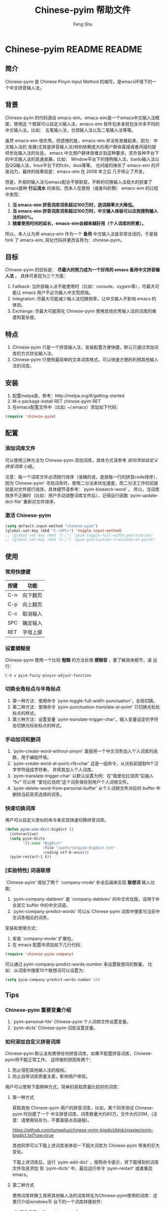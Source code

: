 #+TITLE: Chinese-pyim 帮助文件
#+AUTHOR: Feng Shu
#+EMAIL: tumashu@163.com
#+STARTUP: align fold nodlcheck oddeven intestate
#+LANGUAGE: zh-CN
#+OPTIONS: H:3 num:t toc:t \n:nil ::t |:t ^:t -:t f:t *:t tex:nil d:(HIDE) tags:not-in-toc
#+PROPERTY: header-args:emacs-lisp :eval yes :results value silent
* Chinese-pyim README                                                :README:
** 简介
Chinese-pyim 是 Chinese Pinyin Input Method 的缩写。是emacs环境下的一个中文拼音输入法。
** 背景
Chinese-pyim 的代码源自 emacs-eim。emacs-eim是一个emacs中文输入法框架，使用这
个框架可以自定义输入法，emacs-eim 软件包本身就包含许多不同的中文输入法，比如：
五笔输入法，仓颉输入法以及二笔输入法等等。

虽然 emacs-eim 很优秀。但遗憾的是，emacs-eim 并没有发展起来，因为：中文输入法的
发展(尤其是拼音输入法)特别依赖庞大的用户群体直接或者间接的提供优化输入法的信息。
emacs 中文用户群体很难达到这种要求。另外各种平台下的中文输入法的高速发展，比如：
Window平台下的搜狗输入法，baidu输入法以及QQ输入法，linux平台下的fcitx，ibus等等。
也间接的抹杀了 emacs-eim 的开发动力，最终的结果就是：emacs-eim 在 2008 年之后
几乎停止了开发。

但是，外部的输入法与emacs配合不够默契，不断的切换输入法极大的损害了emacs那种
*行云流水* 的体验。而本人在使用（或者叫折腾） emacs-eim 的过程中发现：

1. *当 emacs-eim 拼音词库词条超过100万时，选词频率大大降低。*
2. *当 emacs-eim 拼音词库词条超过100万时，中文输入体验可以达到搜狗输入法的80%。*
3. *随着使用时间的延长，emacs-eim会越来越好用（个人词库的积累）。*

所以，本人认为将 emacs-eim 作为一个 *备用* 中文输入法是非常合适的，于是我 fork 了
emacs-eim, 简化代码并更改名称为：chinese-pyim。
** 目标
Chinese-pyim 的目标是： *尽最大的努力成为一个好用的 emacs 备用中文拼音输入法* 。
具体可表现为三个方面：

1. Fallback:     当外部输入法不能使用时（比如：console，cygwin等），尽最大可能让 emacs 用户不必为输入中文而烦恼。
2. Integration:  尽最大可能减少输入法切换频率，让中文输入不影响 emacs 的体验。
3. Exchange:     尽最大可能简化 Chinese-pyim 使用其他优秀输入法的词库的难度和复杂度。

** 特点
1. Chinese-pyim 只是一个拼音输入法，安装配置方便快捷，默认只通过添加词库的方式优化输入法。
2. Chinese-pyim 只使用最简单的文本词库格式，可以快速方便的利用其他输入法的词库。
** 安装
1. 配置melpa源，参考：http://melpa.org/#/getting-started
2. M-x package-install RET chinese-pyim RET
3. 在emacs配置文件中（比如: ~/.emacs）添加如下代码：

#+BEGIN_SRC emacs-lisp
(require 'chinese-pyim)
#+END_SRC

** 配置
*** 添加词库文件
可以使用三种方法为 Chinese-pyim 添加词库，具体方式请参考 [[如何添加自定义拼音词库]] 小结。

注意：每一个词库文件必须按行排序（准确的说，是按每一行的拼音code排序），
因为`Chinese-pyim' 寻找词条时，使用二分法来优化速度，而二分法工作的前提
就是对文件按行排序。具体细节请参考：`pyim-bisearch-word' 。
所以，当词库排序不正确时（比如：用户手动调整词库文件后），记得运行函数
`pyim-update-dict-file' 重新对文件排序。

*** 激活 Chinese-pyim
#+BEGIN_SRC emacs-lisp
(setq default-input-method "chinese-pyim")
(global-set-key (kbd "C-<SPC>") 'toggle-input-method)
;; (global-set-key (kbd "C-;") 'pyim-toggle-full-width-punctuation)
;; (global-set-key (kbd "C-;") 'pyim-punctuation-translate-at-point)
#+END_SRC

*** 首次运行 Chinese-pyim                                          :noexport:
如果用户没有安装任何词库，第一次运行会出现提示，以帮助用户安装词库，
在 Chinese-pyim.el 中使用一个变量保存这些信息。

#+NAME: pyim-dict-help-string
#+BEGIN_SRC emacs-lisp :results value silent :noweb yes
(defvar pyim-dict-help-string
  "Chinese-pyim 没有可用词库！！！

拼音词库是 Chinese-pyim 使用顺手与否的关键。根据经验估计：
1. 当词库词条超过100万时(词库文件>20M)，Chinese-pyim 选词频率大大降低。
2. 当词库词条超过100万时，Chinese-pyim 中文输入体验可以达到搜狗输入法的80%%。

赶时间的朋友可以直接下载其他 Chinese-pyim 用户现成的拼音词库，比如，某个同学
自己使用的词库：BigDict，这个词库词条数量大约60万，文件大约20M，可以显著
增强 Chinese-pyim 的输入体验，(注意：请使用另存为，不要直接点击链接)。

  https://github.com/tumashu/chinese-pyim-bigdict/blob/master/pyim-bigdict.txt?raw=true

下载上述拼音词库后，运行 `pyim-add-dict' ，按照命令提示，将词库文件信息添加到
 `pyim-dicts' 中，最后运行命令 `pyim-restart' 或者重启emacs。。

喜欢折腾的用户可以从下面几个途径获得 Chinese-pyim 更详细的信息。
1. 使用 `C-h v pyim-dicts' 了解 `Chinese-pyim' 词库文件格式，
2. 了解如何导入其它输入法的词库。
   1. 使用 package 管理器查看 Chinese-pyim 包的简介
   2. 阅读 chinese-pyim.el 文件 Commentary
   3. 查看 Chinese-pyim 在线 README：https://github.com/tumashu/chinese-pyim")
#+END_SRC

** 使用
*** 常用快捷键
| 按键 | 功能     |
|------+----------|
| C-n  | 向下翻页 |
| C-p  | 向上翻页 |
| C-c  | 取消输入 |
| SPC  | 确定输入 |
| RET  | 字母上屏 |

*** 设置模糊音
Chinese-pyim 使用一个比较 *粗糙* 的方法处理 *模糊音* ，要了解具体细节，请
运行：

#+BEGIN_EXAMPLE
C-h v pyim-fuzzy-pinyin-adjust-function
#+END_EXAMPLE

*** 切换全角标点与半角标点

1. 第一种方法：使用命令 `pyim-toggle-full-width-punctuation'，全局切换。
2. 第二种方法：使用命令 `pyim-punctuation-translate-at-point' 只切换光标处标点的样式。
3. 第三种方法：设置变量 `pyim-translate-trigger-char'。输入变量设定的字符会切换光标处标点的样式。

*** 手动加词和删词

1. `pyim-create-word-without-pinyin' 直接将一个中文词条加入个人词库的函数，用于编程环境。
2. `pyim-create-word-at-point:<N>char' 这是一组命令，从光标前提取N个汉字字符组成字符串，
   并将其加入个人词库。
3. `pyim-translate-trigger-char' 以默认设置为例：在“我爱吃红烧肉”后输入“5v” 可以将
   “爱吃红烧肉”这个词条保存到用户个人词频文件。
4. `pyim-delete-word-from-personal-buffer' 从个人词频文件对应的 buffer 中删除当前高亮选择的词条。

*** 快速切换词库
用户可以自定义类似的命令来实现快速切换拼音词库。

#+BEGIN_SRC emacs-lisp
(defun pyim-use-dict:bigdict ()
  (interactive)
  (setq pyim-dicts
        '((:name "BigDict"
                 :file "/path/to/pyim-bigdict.txt"
                 :coding utf-8-unix)))
  (pyim-restart-1 t))
#+END_SRC

*** [实验特性] 词语联想

`Chinese-pyim' 增加了两个 `company-mode' 补全后端来实现 *联想词* 输入功能：

1. `pyim-company-dabbrev' 是 `company-dabbrev' 的中文优化版，适用于补全其它 buffer 中的中文词语。
2. `pyim-company-predict-words' 可以从 Chinese-pyim 词库中搜索与当前中文词条相近的词条。

安装和使用方式：

1. 安装 `company-mode' 扩展包。
2. 在 emacs 配置中添加如下几行代码：

#+BEGIN_SRC emacs-lisp
(require 'chinese-pyim-company)
#+END_SRC

可以通过 pyim-company-predict-words-number 来设置联想词的数量，
比如：从词库中搜索10个联想词可以设置为：

#+BEGIN_SRC emacs-lisp
(setq pyim-company-predict-words-number 10)
#+END_SRC

** Tips
*** Chinese-pyim 重要变量介绍
1. `pyim-personal-file' Chinese-pyim 个人词频文件设置变量。
2. `pyim-dicts'  Chinese-pyim 词库设置变量。
*** 如何添加自定义拼音词库
Chinese-pyim 默认没有携带任何拼音词库，如果不配置拼音词库，Chinese-pyim将不能正常工作。
这样做的原因有两个：

1. 防止侵犯其他输入法的版权。
2. 防止自带词库质量太差，影响用户体验。

用户可以使用下面两种方式，简单的获取质量比较好的词库：
**** 第一种方式

获取其他 Chinese-pyim 用户的拼音词库，比如，某个同学测试 Chinese-pyim 时创建了一个
中文拼音词库，词条数量大约60万，文件大约20M，(注意：请使用另存为，不要直接点击链接)。

https://github.com/tumashu/chinese-pyim-bigdict/blob/master/pyim-bigdict.txt?raw=true

其他同学可以下载上述词库来体验一下超大词库为 Chinese-pyim 带来的巨大变化。

下载上述词库后，运行 `pyim-add-dict' ，按照命令提示，将下载得到的词库文件信息添加
到 `pyim-dicts' 中，最后运行命令 `pyim-restart' 或者重启emacs。

**** 第二种方式

使用词库转换工具将其他输入法的词库转化为Chinese-pyim使用的词库：这里只介绍windows平
台下的一个词库转换软件：

1. 软件名称： "imewlconverter"
2. 中文名称：“深蓝词库转换”。
3. 下载地址： http://code.google.com/p/imewlconverter/
4. 依赖平台:  "Microsoft .NET Framework 2.0"

首先从其他拼音输入法网站上获取所需词库，使用下述自定义输出格式转换词库文件，然后将转
换得到的内容保存到文件中。

#+BEGIN_EXAMPLE
shen,lan,ci,ku 深蓝词库
#+END_EXAMPLE

将文件中所有","替换为"-"，得到的文件每一行都类似：

#+BEGIN_EXAMPLE
shen-lan-ci-ku 深蓝词库
#+END_EXAMPLE

最后，使用命令 `pyim-add-dict' ，将转换得到的词库文件的信息添加到 `pyim-dicts' 中，
完成后运行命令 `pyim-restart' 或者重启emacs。

**** 第三种方式
获取中文词条，然后添加拼音code。中文词条的获取途径很多，比如：

1. 从其它输入法中导出。
2. 获取中文文章，通过分词系统分词得到。
3. 中文处理工具自带的dict。
4. 其它。

Chinese-pyim 下面两个命令可以为中文词条添加拼音Code，从而生成可用词库：

1. `pyim-article2dict-chars' 将文章中游离汉字字符转换为拼音词库。
2. `pyim-article2dict-words' 将文章中中文词语转换为拼音词库。
3. `pyim-article2dict-misspell-words' 将文章中连续的游离词组成字符串后，转换为拼音词库。

注意：在运行上述两个命令之前，必须确保待转换的文章中，中文词汇已经使
用 *空格* 强制隔开。

最后将生成的词库按上述方法添加到 Chinese-pyim 中就可以了。

*** 如何手动安装和管理词库
这里假设有两个词库文件：

1. /path/to/pyim-dict1.txt
2. /path/to/pyim-dict2.txt

在~/.emacs文件中添加如下一行配置。

#+NAME: pyim-dicts-example
#+BEGIN_SRC emacs-lisp :eval no
(setq pyim-dicts
      '((:name "dict1" :file "/path/to/pyim-dict1.txt" :coding gbk-dos)
        (:name "dict2" :file "/path/to/pyim-dict2.txt" :coding gbk-dos)))
#+END_SRC

*** 将汉字字符串转换为拼音字符串
下面两个函数可以将中文字符串转换的拼音字符串或者列表，用于 emacs-lisp 编程。

1. `pyim-hanzi2pinyin' （考虑多音字）
2. `pyim-hanzi2pinyin-simple'  （不考虑多音字）

* Chinese-pyim 开发者README                                           :devel:
** 如何加载开发工具
#+BEGIN_SRC emacs-lisp
(require 'chinese-pyim-devtools)
#+END_SRC

** 如何导出代码和文档
每次编辑过这个文件后，记得运行下面的命令来重新生成文档和代码。

#+BEGIN_EXAMPLE
M-x pyim-devtools-tangle-and-export
#+END_EXAMPLE

如果编辑了 chinese-pyim-devtools.el 相关的内容，请首先运行。

#+BEGIN_EXAMPLE
M-x org-babel-execute-buffer
#+END_EXAMPLE

然后在运行上述导出命令。

* 代码：chinese-pyim.el                                                :code:
** 文件HEAD
#+BEGIN_SRC emacs-lisp :noweb yes :tangle chinese-pyim.el
;;; chinese-pyim.el --- Chinese pinyin input method

;; Copyright 2006 Ye Wenbin
;;           2014-2015 Feng Shu
;;
;; Author: Ye Wenbin <wenbinye@163.com>, Feng Shu <tumashu@163.com>
;; URL: https://github.com/tumashu/chinese-pyim
;; Package-Requires: ((cl-lib "0.5"))
;; Version: 0.0.1
;; Keywords: convenience, Chinese, pinyin, input-method

;; This program is free software; you can redistribute it and/or modify
;; it under the terms of the GNU General Public License as published by
;; the Free Software Foundation; either version 2, or (at your option)
;; any later version.
;;
;; This program is distributed in the hope that it will be useful,
;; but WITHOUT ANY WARRANTY; without even the implied warranty of
;; MERCHANTABILITY or FITNESS FOR A PARTICULAR PURPOSE.  See the
;; GNU General Public License for more details.
;;
;; You should have received a copy of the GNU General Public License
;; along with this program; if not, write to the Free Software
;; Foundation, Inc., 675 Mass Ave, Cambridge, MA 02139, USA.

;;; Commentary:
;;
;; 注意: ** 不要手动编辑这个文件（这个文件是 tangle chinese-pyim.org 文件得到的） **
;;
;; <<insert-readme()>>

;;; Code:
#+END_SRC

** Require
#+BEGIN_SRC emacs-lisp :noweb yes :tangle chinese-pyim.el
(require 'cl-lib)
(require 'help-mode)
(require 'chinese-pyim-dictools)

(defgroup chinese-pyim nil
  "Chinese pinyin input method"
  :group 'leim)
#+END_SRC

** 自定义变量
*** 词库文件格式
Chinese-pyim 使用词库文件来保存各个拼音对应的中文词条，每一个词库文件都
是简单的文本文件，其结构类似：

#+BEGIN_SRC org
ni-bu-hao 你不好
ni-hao  你好 妮好 你豪
#+END_SRC

第一个空格之前的内容为拼音code，第一个空格之后为中文词条列表。
拼音词库也不处理中文标点符号。

注意：词库文件必须按行排序（准确的说，是按每一行的 code 排序），因为
`Chinese-pyim' 为优化搜索速度，使用二分法寻找词条，而二分法工作的前提就是对
文件按行排序。具体细节请参考：`pyim-bisearch-word' 。当用户手动调整词库文
件后，记得运行 `pyim-update-dict-file' 来对文件排序。

虽然我们只使用一种词库文件格式，但 Chinese-pyim 定义了两种词库类型，用于不同的目的：

*** 个人词频文件
个人词频文件用来保存用户曾经输入过的中文词条以及这些词条输入的先后顺序（也就是词频信息）。
Chinese-pyim 搜索中文词条时，个人词频文件里的词条优先显示。我们使用变量 `pyim-personal-file'
来保存个人词频文件的路径，在使用 pyim-load-file 加载词库文件的时候，如果这个文件不存在，
Chinese-pyim 会使用函数：`pyim-create-template-dict' 自动创建这个文件。

个人词频文件使用上述词库文件的格式来保存上述信息，将其独立出来的原因是：
1. 随着 `Chinese-pyim' 使用时间的延长，个人词频文件会保存越来越多的用户常用的词条，属于
   用户隐私，提醒用户不要随意将这个文件泄露他人。
2. 个人词频文件的内容在 Chinese-pyim 使用过程中频繁的变动。
3. 随着个人词频文件的积累，Chinese-pyim 会越来越顺手，所以个人词频文件需要用户经常备份。

值得注意的是：不建议用户 *手动编辑* 这个文件，因为：每次 emacs 关闭之前，emacs会运行
命令：`pyim-save-personal-file' 来更新这个文件，编辑过的内容将会被覆盖。

BUG：当用户错误的将这个变量设定为其他重要文件时，也存在文件内容破坏的风险。

当这个文件中的词条数量增长到一定程度，用户可以直接将这个文件转换为词库。

*** 普通词库文件
普通词库文件，也可以叫做共享词库文件，与个人词频文件相比，普通词库文件的特点是：
1. 词条数量巨大：普通词库文件中往往包含大量的词条信息（可能超过50万）。
2. 内容变化很小：用户一般不需要编辑普通词库文件（词库开发除外），所以其内容一般不会发生改变。
3. 普通词库文件适宜在不同用户之间共享，便于制作词库包。

我们使用变量 `pyim-dicts' 来设定普通词库信息，`pyim-dict' 是一个列表，记录了各个
词库文件的信息，比如：
1. `:name' 给词库文件取一个名字，暂时没有用处，未来构建词库包时可能用到。
2. `:file' 词库文件的路径。
3. `:coding' 词库文件的编码，词库文件是一个文本文件，window系统一般使用 GBK
    编码来保存中文，而Linux系统一般使用 UTF-8 编码来保存中文，emacs 似乎不能
    自动识别中文编码，所以要求用户明确告知词库文件使用什么编码来保存。

一个简单的词库设定例子为：
#+BEGIN_SRC emacs-lisp :eval no :noweb yes
<<pyim-dicts-example>>
#+END_SRC

*** 标点符号列表
因为常用的标点符号数量不多，所以 Chinese-pyim 没有使用文件而是使用一个变量
`pyim-punctuation-dict' 来设置标点符号对应表，这个变量是一个 alist 列表。

Chinese-pyim 在调用函数 `pyim-default-translate' 的时候进行标点符号格式的转换。

#+BEGIN_SRC emacs-lisp :noweb yes :tangle chinese-pyim.el
(defcustom pyim-personal-file (locate-user-emacs-file "pyim/pyim-personal.txt")
  "这个文件用来保存用户曾经输入过的中文词条，和这些词条输入的先后顺序。"
  :group 'chinese-pyim
  :type 'file)

(defcustom pyim-dicts nil
  "一个列表，用于保存 `Chinese-pyim' 的词库信息，每一个 element 都代表一条词库的信息。
用户可以使用 `pyim-add-dict' 命令来添加词库信息，每一条词库信息都使用一个 plist 来
表示，比如：

    (:name \"100万大词库\"
     :file \"/path/to/pinyin-bigdict.txt\"
     :coding utf-8-unix)

其中：
1. `:name'   代表词库名称，用户可以按照喜好来确定。
2. `:coding' 表示词库文件使用的编码。
3. `:file'   表示词库文件，"
  :group 'chinese-pyim
  :type 'list)

(defcustom pyim-punctuation-dict
  '(("'" "‘" "’")
    ("\"" "“" "”")
    ("_" "――")
    ("^" "……")
    ("]" "】")
    ("[" "【")
    ("@" "◎")
    ("?" "？")
    (">" "》")
    ("=" "＝")
    ("<" "《")
    (";" "；")
    (":" "：")
    ("/" "、")
    ("." "。")
    ("-" "－")
    ("," "，")
    ("+" "＋")
    ("*" "×")
    (")" "）")
    ("(" "（")
    ("&" "※")
    ("%" "％")
    ("$" "￥")
    ("#" "＃")
    ("!" "！")
    ("`" "・")
    ("~" "～")
    ("}" "』")
    ("|" "÷")
    ("{" "『"))
  "标点符号表。"
  :group 'chinese-pyim
  :type 'list)
#+END_SRC

*** 特殊功能触发字符（单字符快捷键）
输入中文的时候，我们需要快速频繁的执行一些特定的命令，
最直接的方法就是将上述命令绑定到一个容易按的快捷键上，但遗憾的是 emacs 大多数容易按
的快捷键都 *名花有主* 了，甚至找一个 “Ctrl＋单字符”的快捷键都不太容易，特殊功能触发
字符，可以帮助我们实现“单字符”快捷键，类似 org-mode 的 speed key。

当前默认的触发字符是："v", 选择这个字符的理由是：

1. "v" 不是有效的声母，不会对中文输入造成太大的影响。
2. "v" 字符很容易按。

默认情况下，我们可以使用特殊功能触发字符执行下面两个操作：
1. 快速切换中英文标点符号的样式：当光标前的字符是一个标点符号时，按"v"可以切换这个标点的样式。
   比如：光标在A处的时候，按 "v" 可以将A前面的全角逗号转换为半角逗号。
   #+BEGIN_EXAMPLE
   你好，-A-
   #+END_EXAMPLE
   按 "v" 后
   #+BEGIN_EXAMPLE
   你好,-A-
   #+END_EXAMPLE
2. 快速将光标前的词条添加到词库：当光标前的字符是中文字符时，按 "num" + "v" 可以将光标前 num 个中文汉字
   组成的词条添加到个人词频文件中，比如：当光标在A处时，按"4v"可以将“的红烧肉”这个词条加入个人词频文件，默认
   num不超过9。
   #+BEGIN_EXAMPLE
   我爱吃美味的红烧肉-A-
   #+END_EXAMPLE

值得注意的是，这种方式如果添加的功能太多，会造成许多潜在的冲突。
#+BEGIN_SRC emacs-lisp :noweb yes :tangle chinese-pyim.el
(defcustom pyim-translate-trigger-char ?v
  "用于触发特殊操作的字符，相当与单字快捷键。

Chinese-pyim 内建的功能有：
1. 光标前面的字符为标点符号时，按这个字符可以切换前面的标
   点符号的样式（半角/全角）
2. 当光标前面为中文字符串时，输入 <num>v 可以用于保存自定义词条。"
  :group 'chinese-pyim
  :type 'character)
#+END_SRC

*** 按照特定编辑环境自动开启英文输入模式。
许多时候，我们必须根据特定的编辑环境来自动开启英文输入模式，比如：当 org-mode 用户
激活 speed commands 后，光标在A位置时：需要自动关闭中文输入功能，方便运行快捷命令。

#+BEGIN_EXAMPLE
-A-** HEAD
#+END_EXAMPLE

而光标在B位置时，需要自动开启中文输入功能，方便输入中文。
#+BEGIN_EXAMPLE
,** -B-HEAD
#+END_EXAMPLE

这时，我们可以使用下面类似的方式来实现这个功能：

#+NAME: pyim-work-with-org-speed-command
#+BEGIN_SRC emacs-lisp :eval no
(defun pyim-org-speed-commands-active-p ()
  (and (string= major-mode "org-mode")
       (bolp) (looking-at org-heading-regexp)
       org-use-speed-commands))

(setq pyim-english-input-switch-function
      'pyim-org-speed-commands-active-p)
#+END_SRC

Chinese-pyim 插入字符之前，首先会运行 `pyim-english-input-switch-function'
对应的函数，当返回值为 t 时，Chinese-pyim 就会开启英文输入模式，当这个
函数返回值为 nil 时，Chinese-pyim 就会关闭英文输入模式，这个主要用于根据
编辑环境的特点自动切换中英文输入模式。

`pyim-toggle-input-ascii' 这个命令也可以控制输入法是否开启英文输入模式，
但 `pyim-toggle-input-ascii' 用于手动切换，需要用户将 pyim-toggle-input-ascii
绑定到特定的快捷键上，这个命令通过变量 `pyim-input-ascii' 来实现切换。

两者使用的情况是不同的，但两者都是通过影响 `pyim-input-chinese-p' 函数来
实现切换目的，其最终结果为：

| 自动开启英文输入模式 | 手动开启英文输入模式 | 最终结果 |
|----------------------+----------------------+----------|
| NO                   | YES                  | YES      |
| YES                  | NO                   | YES      |
| NO                   | NO                   | NO       |

#+BEGIN_SRC emacs-lisp :noweb yes :tangle chinese-pyim.el
(defcustom pyim-english-input-switch-function nil
  "一个函数，其运行结果为 t 时，Chinese-pyim 开启英文输入功能。"
  :group 'chinese-pyim
  :type 'function)
#+END_SRC

*** 模糊音处理
'Chinese-pyim的核心并不能处理模糊音，这里提供了一个比较 *粗糙* 的方法来处理模糊音。

假如：用户需要输入“应该”，其拼音为“ying-gai”，但用户确输入了一个错误的拼音“yin-gai”，
这时，用户可以通过快捷键运行 `pyim-fuzzy-pinyin-adjust-function' ，将“in” 替换为 “ing”，
得到 “ying-gai”对应的词语。

这种处理方式能力有限，一次不能处理太多的模糊音，用户需要根据自己的需要，自定义模糊音处理函数。

自定义模糊音处理函数可以参考：`pyim-pinyin-fuzzy-adjust-1'。
#+BEGIN_SRC emacs-lisp :noweb yes :tangle chinese-pyim.el
(defcustom pyim-fuzzy-pinyin-adjust-function
  'pyim-fuzzy-pinyin-adjust-1
  "设定糢糊音处理函数"
  :group 'chinese-pyim
  :type 'function)
#+END_SRC

*** 选择中文词条完成后执行的hook
当用户选择了一个中文词条后，执行这个hook，如果用户使用 `chinese-pyim-company' ：

#+BEGIN_SRC emacs-lisp :eval no
(require 'chinese-pyim-company)
#+END_SRC

那么：Chinese-pyim 会使用这个 hook 调用补全命令：`pyim-company-complete' ，
来补全与当前词条相似的联想词，以及在其它buffer中搜索与当前词条相似的词条。

这个方式也可以用于中英文翻译等用途，有兴趣的同学可以自己折腾。
#+BEGIN_SRC emacs-lisp :noweb yes :tangle chinese-pyim.el
(defcustom pyim-select-word-finish-hook nil
  "Chinese-pyim 选词完成时运行的hook，"
  :group 'chinese-pyim
  :type 'hook)
#+END_SRC

*** 其它
#+BEGIN_SRC emacs-lisp :noweb yes :tangle chinese-pyim.el
(defcustom pyim-page-length 9
  "每页显示的词条数目"
  :group 'chinese-pyim
  :type 'number)

(defface pyim-string-face '((t (:underline t)))
  "Face to show current string"
  :group 'chinese-pyim)
#+END_SRC

** 内部变量
*** 与词库加载相关的变量
Chinese-pyim 激活时，首先会使用 `pyim-load-file' 加载个人词频文件和普通词库文件，
加载的过程简单来说就是：创建一个buffer，然后将词库文件的内容插入新创建的这个buffer。

`pyim-load-file' 所做的工作就是：
1. 首先创建一个 buffer，buffer 名为 `pyim-buffer-name'，Chinese-pyim 默认创建的 buffer
   名称类似：
   #+BEGIN_EXAMPLE
   -空格-*Chinese-pyim*
   -空格-*Chinese-pyim*-10000
   #+END_EXAMPLE
   这些buffer的名称前面都包含一个空格，所以在 emacs buffer列表中 *不可见* 。
2. 将个人词频文件 `pyim-buffer-name' 的内容插入到已经创建的 buffer。
3. 使用类似上述方法，递归的为每一个一般词库文件创建 buffer 并插入对应词库内容，
   忽略不存在的文件和已经加载过的文件。
4. 在运行的过程中，`pyim-load-file' 会创建一个词库文件名与 buffer 的对应表，其结构类似：
   #+BEGIN_EXAMPLE
   ((("buffer" . #<buffer  *Chinese-pyim*>) ("file" . "/path/to/pyim-personal.txt"))
    (("buffer" . #<buffer  *Chinese-pyim*-431862>) ("file" . "/path/to/pyim-bigdict.txt"))
    (("buffer" . #<buffer  *Chinese-pyim*-208698>) ("file" . "/path/to/chinese-pyim-prettydict-2.txt"))
    (("buffer" . #<buffer  *Chinese-pyim*-810662>) ("file" . "/path/to/chinese-pyim-prettydict-1.txt")))
   #+END_EXAMPLE
5. `pyim-load-file' 函数执行结束后，返回值为上述对应表。

当使用 `pyim-start' 或者 `pyim-restart' 命令激活  Chinese-pyim 时，上述对应表保存到变量 `pyim-buffer-list'。
供 Chinese-pyim 后续使用。

`pyim-buffer-list' 包含的第一个buffer，永远对应着个人词频文件，Chinese-pyim 使用 `pyim-save-personal-file'
将 `pyim-buffer-list' 第一个 buffer 的内容保存到个人词频文件，这个命令用于更新个人词频文件。

`pyim-check-buffers' 函数会检查 `pyim-buffer-list' 中的所有 buffer 是否存在，如果某个 buffer 不存在，
这个函数会重新创建一个buffer，并插入对应词库文件的内容，如果对应词库文件也不存在，那么这个函数会删除这条记录。

而 `pyim-kill-buffers' 会删除 `pyim-buffer-list' 中所有的 buffer。这个函数用于重新启动输入法前的清理工作。

#+BEGIN_SRC emacs-lisp :noweb yes :tangle chinese-pyim.el
;;;  variable declare
(defvar pyim-title "灵拼" "Chinese-pyim 在 mode-line 中显示的名称。")
(defvar pyim-buffer-name " *Chinese-pyim*")
(defvar pyim-buffer-list nil
  "一个列表，用来保存词库文件与 buffer 的对应信息。
1. 每个元素都是一个 alist。
2. 每一个 alist 都包含两个部份：
   1. buffer 词库文件导入时创建的 buffer (用户不可见)。
   2. file   词库文件的路径。")
#+END_SRC

*** 其它变量
#+BEGIN_SRC emacs-lisp :noweb yes :tangle chinese-pyim.el
(defvar pyim-current-key "" "已经输入的代码")
(defvar pyim-current-str "" "当前选择的词条")
(defvar pyim-input-ascii nil
  "是否开启 Chinese-pyim 英文输入模式。")

(defvar pyim-current-choices nil
  "所有可选的词条，是一个list。
1. CAR 部份是可选的词条，一般是一个字符串列表。
   也可以含有list。但是包含的list第一个元素必须是将要插入的字符串。
2. CDR 部分是一个 Association list。通常含有这样的内容：
   1. pos 上次选择的位置
   2. completion 下一个可能的字母（如果 pyim-do-completion 为 t）")

(defvar pyim-current-pos nil "当前选择的词条在 pyim-current-choices 中的位置")
(defvar pyim-guidance-str "" "显示可选词条的字符串")
(defvar pyim-translating nil "记录是否在转换状态")
(defvar pyim-overlay nil "显示当前选择词条的 overlay")
(defvar pyim-guidance-frame nil)
(defvar pyim-guidance-buf nil)

(defvar pyim-load-hook nil)
(defvar pyim-active-hook nil)

(defvar pyim-position nil)
(defvar pyim-pinyin-list nil)
#+END_SRC

*** 与标点符号转换相关的变量
在使用 org-mode ，markdown 等轻量级标记语言撰写文档时，我们经常需要输入数字列表，比如：

#+BEGIN_EXAMPLE
1. item1
2. item2
3. item3
#+END_EXAMPLE

Chinese-pyim 使用 `pyim-punctuation-escape-list' 变量来支持这个特性，如果光标前的字符
包含在这个列表内，那么输入标点时， Chinese-pyim 直接输入半角标点。`pyim-default-translate'
函数处理具体的过程。

当然，用户也可以使用 `pyim-toggle-full-width-punctuation' 来开启和关闭全角标点。其内部是
通过变量`pyim-punctuation-translate-p' 来实现的，当这个变量的值为 t 时，输入全角标点，反之
输入半角标点。

而 `pyim-pair-punctuation-status' 用来记录“成对”中文标点符号的输入状态。比如：
#+BEGIN_EXAMPLE
“”
‘’
#+END_EXAMPLE

简单来说：如果第一次输入的标点是：（“）时，这个变量确保下一次输入的标点为（”）。

具体过程可以参考： `pyim-return-proper-punctuation' 。
#+BEGIN_SRC emacs-lisp :noweb yes :tangle chinese-pyim.el
(defvar pyim-punctuation-escape-list (number-sequence ?0 ?9)
  "Punctuation will not insert after this characters.
If you don't like this funciton, set the variable to nil")

(defvar pyim-punctuation-translate-p t
  "*Non-nil means will translate punctuation.")

(defvar pyim-pair-punctuation-status
  '(("\"" nil) ("'" nil))
  "成对标点符号切换状态")
#+END_SRC

*** 与拼音声母和韵母相关的变量。
#+BEGIN_SRC emacs-lisp :noweb yes :tangle chinese-pyim.el
(defvar pyim-shen-mu
  '("b" "p" "m" "f" "d" "t" "n" "l" "g" "k" "h"
    "j" "q" "x" "z" "c" "s" "zh" "ch" "sh" "r" "y" "w"))

(defvar pyim-yun-mu
  '("a" "o" "e" "i" "u" "v" "ai" "ei" "ui" "ao" "ou" "iu"
    "ie" "ia" "ua" "ve" "er" "an" "en" "in" "un" "vn" "ang" "iong"
    "eng" "ing" "ong" "uan" "uang" "ian" "iang" "iao" "ue"
    "uai" "uo"))

(defvar pyim-valid-yun-mu
  '("a" "o" "e" "ai" "ei" "ui" "ao" "ou" "er" "an" "en"
    "ang" "eng"))
#+END_SRC

*** 与汉字到拼音转换相关的变量
Chinese-pyim 在特定的时候需要读取一个汉字的拼音，
这个工作由两个函数处理，而这两个函数的联系就是 `pyim-char-table’

1. `pyim-make-char-table' ： 这个函数通过解析 quail/PY.el 文件中的拼音和汉字的对应列表，其结构类似：
    #+BEGIN_EXAMPLE
    (quail-define-rules
    ("a" "阿啊呵腌嗄锕吖")
    ("ai" "爱哀挨碍埃癌艾唉矮哎皑蔼隘暧霭捱嗳瑷嫒锿嗌砹")
    ("an" "安案按暗岸俺谙黯鞍氨庵桉鹌胺铵揞犴埯")
    ("ang" "昂肮盎")
    ("ao" "奥澳傲熬敖凹袄懊坳嗷拗鏖骜鳌翱岙廒遨獒聱媪螯鏊")
    ("ba" "把八吧巴爸罢拔叭芭霸靶扒疤跋坝笆耙粑灞茇菝魃岜捌钯鲅")
    ("bai" "百白败摆伯拜柏呗掰捭佰稗")
    ("ban" "办半版般班板伴搬扮斑颁瓣拌扳绊阪坂瘢钣舨癍")
    ...
    )
    #+END_EXAMPLE
    然后生成一个新的对应表，用 `pyim-char-table' 保存。这个新的对应表比较容易处理。
2. `pyim-get-char-code' 从 `pyim-char-table' 查询得到一个汉字字符的拼音，比如：
    #+BEGIN_EXAMPLE
    (pyim-get-char-code ?行) -> ("hang" "xing")
    #+END_EXAMPLE

#+BEGIN_SRC emacs-lisp :noweb yes :tangle chinese-pyim.el
(defvar pyim-char-table (make-vector 1511 nil))
#+END_SRC

*** 记录词库帮助信息的变量
这个变量用于保存词库设置帮助信息，当用户没有安装词库时，函数 `pyim-show-help'
会弹出一个窗口来显示这些信息。
#+BEGIN_SRC emacs-lisp :noweb yes :tangle chinese-pyim.el
<<pyim-dict-help-string>>
#+END_SRC

*** 与Chinese-pyim 快捷键设定相关的变量
#+BEGIN_SRC emacs-lisp :noweb yes :tangle chinese-pyim.el
(defvar pyim-mode-map
  (let ((map (make-sparse-keymap))
        (i ?\ ))
    (while (< i 127)
      (define-key map (char-to-string i) 'pyim-self-insert-command)
      (setq i (1+ i)))
    (setq i 128)
    (while (< i 256)
      (define-key map (vector i) 'pyim-self-insert-command)
      (setq i (1+ i)))
    (dolist (i (number-sequence ?1 ?9))
      (define-key map (char-to-string i) 'pyim-number-select))
    (define-key map " " 'pyim-select-current)
    (define-key map [backspace] 'pyim-delete-last-char)
    (define-key map (kbd "M-DEL") 'pyim-backward-kill-py)
    (define-key map (kbd "M-g") (lambda ()
                                  (interactive)
                                  (funcall pyim-fuzzy-pinyin-adjust-function)))
    (define-key map [delete] 'pyim-delete-last-char)
    (define-key map "\177" 'pyim-delete-last-char)
    (define-key map "\C-n" 'pyim-next-page)
    (define-key map "\C-p" 'pyim-previous-page)
    (define-key map "=" 'pyim-next-page)
    (define-key map "-" 'pyim-previous-page)
    (define-key map "\M-n" 'pyim-next-page)
    (define-key map "\M-p" 'pyim-previous-page)
    (define-key map "\C-m" 'pyim-quit-no-clear)
    (define-key map "\C-c" 'pyim-quit-clear)
    (define-key map "\C-g" 'pyim-quit-clear)
    map)
  "Keymap")
#+END_SRC

** 将变量转换为 local 变量
#+BEGIN_SRC emacs-lisp :noweb yes :tangle chinese-pyim.el

(defvar pyim-local-variable-list
  '(pyim-page-length

    pyim-current-key
    pyim-current-str
    pyim-current-choices
    pyim-current-pos
    pyim-english-input-switch-function
    pyim-guidance-str
    pyim-translating
    pyim-overlay
    pyim-guidance-frame
    pyim-guidance-buf

    pyim-load-hook
    pyim-active-hook

    input-method-function
    inactivate-current-input-method-function
    describe-current-input-method-function

    pyim-pair-punctuation-status

    pyim-pinyin-list
    pyim-pinyin-position)
  "A list of buffer local variable")

(dolist (var pyim-local-variable-list)
  (make-variable-buffer-local var)
  (put var 'permanent-local t))
#+END_SRC
** 函数和命令
#+BEGIN_SRC emacs-lisp :tangle chinese-pyim.el
(defun pyim-create-template-dict (file)
  "生成模版词库。"
  (condition-case error
      (unless (file-exists-p file)
        (with-temp-buffer
          (erase-buffer)
          (insert ";; -*- coding: utf-8 -*-\n")
          (make-directory (file-name-directory file) t)
          (write-file (expand-file-name file))
          (message "自动创建 Chinese-pyim 文件: %s" file)))
    (error
     (warn "`Chinese-pyim' 模版词库创建失败！" ))))

(defun pyim-show-help (string)
  "显示 Chinese-pyim 帮助信息，让用户快速的了解如何安装词库。"
  (let ((buffer-name "*Chinese-pyim-dict-help*"))
    (with-output-to-temp-buffer buffer-name
      (set-buffer buffer-name)
      (when (featurep 'org)
        (org-mode))
      (setq truncate-lines 1)
      (insert string)
      (goto-char (point-min)))))

;;;  read file functions
(defun pyim-load-file ()
  "为每一个词库文件创建一个buffer(这些buffer用户不可见)，然后将各个词库文件的内容插入
与之对应的buffer。最后返回一个包含所有buffer对象以及词库文件名的alist。

`pyim-personal-file' 文件最先导入。然后按照先后顺序导入 `pyim-dicts' 中定义的词库
排在最前面的词库首先被加载，相同的词库文件只加载一次。"
  (let ((personal-file (expand-file-name pyim-personal-file))
        (dicts-list pyim-dicts)
        (bufname pyim-buffer-name)
        buflist buf file coding)
    (save-excursion
      (unless (file-exists-p personal-file)
        ;; 如果 `pyim-personal-file' 对应的文件不存在，
        ;; 创建一个模版文件。
        (pyim-create-template-dict personal-file))
      (setq buf (pyim-read-file personal-file bufname))
      (setq buflist (append buflist (list buf)))
      (if dicts-list
          (dolist (dict dicts-list)
            (setq file (expand-file-name (plist-get dict :file)))
            (setq coding (plist-get dict :coding))
            (if (and (file-exists-p file)
                     (not (pyim-file-load-p file buflist)))
                (setq buflist (append buflist (list (pyim-read-file file bufname coding))))
              (message "忽略导入重复的词库文件：%s。" file)))
        ;; 当用户没有设置词库信息时，弹出帮助信息。
        (pyim-show-help pyim-dict-help-string)))
    buflist))

(defun pyim-file-load-p (file buflist)
  "判断 file 是否已经加载"
  (cl-some (lambda (x)
             (rassoc file x))
           buflist))

(defun pyim-read-file (file name &optional coding)
  (with-current-buffer (generate-new-buffer name)
    (if coding
        (let ((coding-system-for-read coding))
          (insert-file-contents file))
      (insert-file-contents file))
    `(("buffer" . ,(current-buffer))
      ("file" . ,file))))

(defun pyim-save-personal-file ()
  "与 `pyim-personal-file' 文件对应的buffer在 `Chinese-pyim' 使用期间不断更新。
这个函数将更新后的内容保存到`pyim-personal-file' 文件中，

这个函数默认作为`kill-emacs-hook'使用。"
  (interactive)
  (let* ((element (car pyim-buffer-list))
         (buffer (cdr (assoc "buffer" element)))
         (file (cdr (assoc "file" element))))
    (when (buffer-live-p buffer)
      (with-current-buffer buffer
        (save-restriction
          (if (file-exists-p file)
              (progn (write-region (point-min) (point-max) file)
                     (message "更新 Chinese-pyim 文件：%s。" file))
            (message "Chinese-pyim 文件：%s 不存在。" file)))))))
#+END_SRC

#+BEGIN_SRC emacs-lisp :noweb yes :tangle chinese-pyim.el
;;;  common functions
(defsubst pyim-delete-region ()
  "Delete the text in the current translation region of E+."
  (if (overlay-start pyim-overlay)
      (delete-region (overlay-start pyim-overlay)
                     (overlay-end pyim-overlay))))

;;; steal from emms-compat.el. Is this a good idea?
(when (not (fboundp 'emms-delete-if))
  (defun emms-delete-if (predicate seq)
    "Remove all items satisfying PREDICATE in SEQ.
This is a destructive function: it reuses the storage of SEQ
whenever possible."
    ;; remove from car
    (while (when (funcall predicate (car seq))
             (setq seq (cdr seq))))
    ;; remove from cdr
    (let ((ptr seq)
          (next (cdr seq)))
      (while next
        (when (funcall predicate (car next))
          (setcdr ptr (if (consp next)
                          (cdr next)
                        nil)))
        (setq ptr (cdr ptr))
        (setq next (cdr ptr))))
    seq))

(defun pyim-subseq (list from &optional to)
  (if (null to) (nthcdr from list)
    (butlast (nthcdr from list) (- (length list) to))))

(defun pyim-mod (x y)
  "like `mod', but when result is 0, return Y"
  (let ((base (mod x y)))
    (if (= base 0)
        y
      base)))

(defun pyim-string-emptyp (str)
  (not (string< "" str)))

(defun pyim-line-content (&optional seperaters omit-nulls)
  "用 SEPERATERS 分解当前行，所有参数传递给 split-string 函数"
  (let ((items   (split-string
                  (buffer-substring-no-properties
                   (line-beginning-position)
                   (line-end-position)) seperaters)))
    (if omit-nulls
        (emms-delete-if 'pyim-string-emptyp items)
      items)))

(defsubst pyim-delete-line ()
  (delete-region (line-beginning-position) (min (+ (line-end-position) 1)
                                                (point-max))))
(defsubst pyim-append-string (str)
  "append STR to pyim-current-str"
  (setq pyim-current-str (concat pyim-current-str str)))

(defun pyim-dict-buffer-valid-p ()
  "粗略地确定当前 buffer 是否是一个有效的词库产生的 buffer。
确定标准：

1. buffer 必须多于5行。
2. buffer 中间一行必须包含空格或者TAB。
2. buffer 中间一行必须包含中文字符(\\cc)。

BUG: 这个函数需要进一步优化，使其判断更准确。"
  (when (> (count-lines (point-min) (point-max)) 5)
    (save-excursion
      (let ((mid (/ (+ (point-min) (point-max)) 2))
            ccode)
        (goto-char mid)
        (beginning-of-line)
        (and (re-search-forward "[ \t]" (line-end-position) t)
             (re-search-forward "\\cc" (line-end-position) t))))))

(defun pyim-bisearch-word (code start end)
  (let ((mid (/ (+ start end) 2))
        ccode)
    (goto-char mid)
    (beginning-of-line)
    (setq ccode (pyim-code-at-point))
    ;;    (message "%d, %d, %d: %s" start mid end ccode)
    (if (string= ccode code)
        (pyim-line-content)
      (if (> mid start)
          (if (string< ccode code)
              (pyim-bisearch-word code mid end)
            (pyim-bisearch-word code start mid))))))

(defun pyim-code-at-point ()
  "Before calling this function, be sure that the point is at the
beginning of line"
  (save-excursion
    (if (re-search-forward "[ \t]" (line-end-position) t)
        (buffer-substring-no-properties (line-beginning-position) (1- (point)))
      (error "文件类型错误！%s 的第 %d 行没有词条！" (buffer-name) (line-number-at-pos)))))

#+END_SRC

#+BEGIN_SRC emacs-lisp :noweb yes :tangle chinese-pyim.el
;;;  interface
(defun pyim-check-buffers ()
  "检查所有的 buffer 是否还存在，如果不存在，重新打开文件，如果文件不
存在，从 buffer-list 中删除这个 buffer"
  (let ((buflist pyim-buffer-list)
        (bufname pyim-buffer-name)
        buffer file)
    (dolist (buf buflist)
      (setq buffer (assoc "buffer" buf))
      (setq file (cdr (assoc "file" buf)))
      (unless (buffer-live-p (cdr buffer))
        (if (file-exists-p file)
            (with-current-buffer (generate-new-buffer bufname)
              (insert-file-contents file)
              (setcdr buffer (current-buffer)))
          (message "%s for %s is not exists!" file bufname)
          (setq buflist (remove buf buflist)))))
    t))

(defun pyim-kill-buffers ()
  "删除所有词库文件对应的 buffer ，用于重启 Chinese-pyim 。"
  (let ((buflist pyim-buffer-list)
        buffer)
    (dolist (buf buflist)
      (setq buffer (cdr (assoc "buffer" buf)))
      (when (buffer-live-p buffer)
        (kill-buffer buffer)))))
#+END_SRC

#+BEGIN_SRC emacs-lisp :noweb yes :tangle chinese-pyim.el
(defun pyim-inactivate ()
  (interactive)
  (mapc 'kill-local-variable pyim-local-variable-list))

;;;  page format
(defsubst pyim-choice (choice)
  (if (consp choice)
      (car choice)
    choice))

(defun pyim-current-page ()
  (1+ (/ (1- pyim-current-pos) pyim-page-length)))

(defun pyim-total-page ()
  (1+ (/ (1- (length (car pyim-current-choices))) pyim-page-length)))

(defun pyim-page-start ()
  "计算当前所在页的第一个词条的位置"
  (let ((pos (min (length (car pyim-current-choices)) pyim-current-pos)))
    (1+ (- pos (pyim-mod pos pyim-page-length)))))

(defun pyim-page-end (&optional finish)
  "计算当前所在页的最后一个词条的位置，如果 pyim-current-choices 用
完，则检查是否有补全。如果 FINISH 为 non-nil，说明，补全已经用完了"
  (let* ((whole (length (car pyim-current-choices)))
         (len pyim-page-length)
         (pos pyim-current-pos)
         (last (+ (- pos (pyim-mod pos len)) len)))
    (if (< last whole)
        last
      (if finish
          whole
        (pyim-page-end t)))))
#+END_SRC

#+BEGIN_SRC emacs-lisp :noweb yes :tangle chinese-pyim.el
;;;  handle function
(defun pyim-handle-string ()
  (let ((str pyim-current-key)
        userpos wordspy)
    (setq pyim-pinyin-list (pyim-split-string str)
          pyim-pinyin-position 0)
    (unless (and (pyim-validp pyim-pinyin-list)
                 (progn
                   (setq userpos (pyim-user-divide-pos str)
                         pyim-current-key (pyim-restore-user-divide
                                           (pyim-pylist-to-string pyim-pinyin-list)
                                           userpos))
                   (setq pyim-current-choices (list (delete-dups (pyim-get-choices pyim-pinyin-list))))
                   (when  (car pyim-current-choices)
                     (setq pyim-current-pos 1)
                     (pyim-format-page)
                     t)))
      (setq pyim-current-str (replace-regexp-in-string "-" "" pyim-current-key))
      (setq pyim-guidance-str (format "%s"
                                      (replace-regexp-in-string
                                       "-" " " pyim-current-key)))
      (pyim-show))))

(defun pyim-format-page ()
  "按当前位置，生成候选词条"
  (let* ((end (pyim-page-end))
         (start (1- (pyim-page-start)))
         (choices (car pyim-current-choices))
         (choice (pyim-subseq choices start end))
         (pos (1- (min pyim-current-pos (length choices))))
         (i 0) rest)
    (setq pyim-current-str (concat (substring pyim-current-str 0 pyim-pinyin-position)
                                   (pyim-choice (nth pos choices)))
          rest (mapconcat (lambda (py)
                            (concat (car py) (cdr py)))
                          (nthcdr (length pyim-current-str) pyim-pinyin-list)
                          "'"))
    (if (string< "" rest)
        (setq pyim-current-str (concat pyim-current-str rest)))
    (setq pyim-guidance-str
          (format "%s[%d/%d]: %s"
                  (replace-regexp-in-string "-" " " pyim-current-key)
                  (pyim-current-page) (pyim-total-page)
                  (mapconcat 'identity
                             (mapcar
                              (lambda (c)
                                (format "%d.%s " (setq i (1+ i))
                                        (if (consp c)
                                            (concat (car c) (cdr c))
                                          c)))
                              choice) " ")))
    (pyim-show)))

(defun pyim-pylist-to-string (pylist)
  "把分解的拼音合并，以便进行查找"
  (mapconcat 'identity
             (mapcar (lambda (w) (concat (car w) (cdr w))) pylist)
             "-"))
#+END_SRC

#+BEGIN_SRC emacs-lisp :noweb yes :tangle chinese-pyim.el
;; 将汉字的拼音分成声母和其它
(defun pyim-get-sm (py)
  "从一个拼音字符串中提出第一个声母。"
  (when (and py (string< "" py))
    (let (shenmu yunmu len)
      (if (< (length py) 2)
          (if (member py pyim-shen-mu)
              (cons py "")
            (cons "" py))
        (setq shenmu (substring py 0 2))
        (if (member shenmu pyim-shen-mu)
            (setq py (substring py 2))
          (setq shenmu (substring py 0 1))
          (if (member shenmu pyim-shen-mu)
              (setq py (substring py 1))
            (setq shenmu "")))
        (cons shenmu py)))))

(defun pyim-get-ym (py)
  "从一个拼音字符串中提出第一个韵母"
  (when (and py (string< "" py))
    (let (yunmu len)
      (setq len (min (length py) 5))
      (setq yunmu (substring py 0 len))
      (while (and (not (member yunmu pyim-yun-mu))
                  (> len 0))
        (setq yunmu (substring py 0 (setq len (1- len)))))
      (setq py (substring py len))
      (if (and (string< "" py)
               (not (member (substring py 0 1) pyim-shen-mu))
               (member (substring yunmu -1) pyim-shen-mu)
               (member (substring yunmu 0 -1) pyim-yun-mu))
          (setq py (concat (substring yunmu -1) py)
                yunmu (substring yunmu 0 -1)))
      (cons yunmu py))))

(defun pyim-get-charpy (py)
  "分解一个拼音字符串成声母和韵母。"
  (when (and py (string< "" py))
    (let* ((sm (pyim-get-sm py))
           (ym (pyim-get-ym (cdr sm)))
           (chpy (concat (car sm) (car ym))))
      (if (or (null ym)                 ; 如果韵母为空
              (and (string< "" (car ym)) (not (pyim-get chpy)))) ; 错误的拼音
          (cons sm "")
        (cons (cons (car sm) (car ym)) (cdr ym))))))

;;; 处理输入的拼音
(defun pyim-split-string (py)
  "把一个拼音字符串分解。如果含有 '，优先在这个位置中断，否则，自动分
解成声母和韵母的组合"
  (when (and py (string< "" py))
    (apply 'append
           (mapcar (lambda (p)
                     (let (chpy pylist)
                       (setq p (replace-regexp-in-string "[ -]" "" p))
                       (while (when (string< "" p)
                                (setq chpy (pyim-get-charpy p))
                                (setq pylist (append pylist (list (car chpy))))
                                (setq p (cdr chpy))))
                       pylist))
                   (split-string py "'")))))

(defun pyim-validp (pylist)
  "检查得到的拼音是否含有声母为空，而韵母又不正确的拼音"
  (let ((valid t) py)
    (while (progn
             (setq py (car pylist))
             (if (and (not (string< "" (car py)))
                      (not (member (cdr py) pyim-valid-yun-mu)))
                 (setq valid nil)
               (setq pylist (cdr pylist)))))
    valid))

(defun pyim-user-divide-pos (py)
  "检测出用户分割的位置"
  (setq py (replace-regexp-in-string "-" "" py))
  (let (poslist (start 0))
    (while (string-match "'" py start)
      (setq start (match-end 0))
      (setq poslist (append poslist (list (match-beginning 0)))))
    poslist))

(defun pyim-restore-user-divide (py pos)
  "按检测出的用户分解的位置，重新设置拼音"
  (let ((i 0) (shift 0) cur)
    (setq cur (car pos)
          pos (cdr pos))
    (while (and cur (< i (length py)))
      (if (= (aref py i) ?-)
          (if (= i (+ cur shift))
              (progn
                (aset py i ?')
                (setq cur (car pos)
                      pos (cdr pos)))
            (setq shift (1+ shift))))
      (setq i (1+ i)))
    (if cur (setq py (concat py "'")))  ; the last char is `''
    py))
#+END_SRC

#+BEGIN_SRC emacs-lisp :noweb yes :tangle chinese-pyim.el
;;;  词组选择解析
(defun pyim-get-choices (pylist)
  "得到可能的词组和汉字。例如：

 (pyim-get-choices  (pyim-split-string \"pin-yin\"))
  => (#(\"拼音\" 0 2 (py (\"pin-yin\"))) \"拼\" \"品\" \"贫\" \"苹\" \"聘\" \"频\" \"拚\" \"颦\" \"牝\" \"嫔\" \"姘\" \"嚬\")

 (pyim-get-choices  (pyim-split-string \"pin-yin\"))
 => (#(\"拼音\" 0 2 (py ((\"p\" . \"in\") (\"y\" . \"\")))) #(\"贫铀\" 0 2 (py ((\"p\" . \"in\") (\"y\" . \"\")))) #(\"聘用\" 0 2 (py ((\"p\" . \"in\") (\"y\" . \"\")))) \"拼\" \"品\" \"贫\" \"苹\" \"聘\" \"频\" \"拚\" \"颦\" \"牝\" \"嫔\" \"姘\" \"嚬\")

"
  (let (choice words chars wordspy choice)
    (setq wordspy (pyim-possible-words-py pylist))
    (if wordspy
        (setq words (pyim-possible-words wordspy)))
    (setq chars (pyim-get (concat (caar pylist) (cdar pylist)))
          choice (append words chars))))

(defun pyim-possible-words (wordspy)
  "根据拼音得到可能的词组。例如：
  (pyim-possible-words '((\"p-y\" (\"p\" . \"in\") (\"y\" . \"\"))))
    => (#(\"拼音\" 0 2 (py ((\"p\" . \"in\") (\"y\" . \"\")))) #(\"贫铀\" 0 2 (py ((\"p\" . \"in\") (\"y\" . \"\")))) #(\"聘用\" 0 2 (py ((\"p\" . \"in\") (\"y\" . \"\")))))

"
  (let (words)
    (dolist (word (reverse wordspy))
      (if (listp word)
          (setq words (append words (pyim-match-word (pyim-get (car word))
                                                     (cdr word))))
        (setq words (append words (mapcar (lambda (w)
                                            (propertize w 'py (list word)))
                                          (pyim-get word))))))
    words))

(defun pyim-possible-words-py (pylist)
  "所有可能的词组拼音。从第一个字开始，每个字断开形成一个拼音。如果是
完整拼音，则给出完整的拼音，如果是给出声母，则为一个 CONS CELL，CAR 是
拼音，CDR 是拼音列表。例如：

 (setq foo-pylist (pyim-split-string \"pin-yin-sh-r\"))
  => ((\"p\" . \"in\") (\"y\" . \"in\") (\"sh\" . \"\") (\"r\" . \"\"))

 (pyim-possible-words-py foo-pylist)
  => (\"pin-yin\" (\"p-y-sh\" (\"p\" . \"in\") (\"y\" . \"in\") (\"sh\" . \"\")) (\"p-y-sh-r\" (\"p\" . \"in\") (\"y\" . \"in\") (\"sh\" . \"\") (\"r\" . \"\")))
 "
  (let (pys fullpy smpy wordlist (full t))
    (if (string< "" (cdar pylist))
        (setq fullpy (concat (caar pylist) (cdar pylist))
              smpy (pyim-essential-py (car pylist)))
      (setq smpy (caar pylist)
            full nil))
    (setq wordlist (list (car pylist)))
    (dolist (py (cdr pylist))
      (setq wordlist (append wordlist (list py)))
      (if (and full (string< "" (cdr py)))
          (setq fullpy (concat fullpy "-" (car py) (cdr py))
                smpy (concat smpy "-" (pyim-essential-py py))
                pys (append pys (list fullpy)))
        (setq full nil
              smpy (concat smpy "-" (pyim-essential-py py))
              pys (append pys (list (cons smpy wordlist))))))
    ;; (message "%s: %s" pys wordlist))
    pys))

(defun pyim-match-word (wordlist wordspy)
  "给出一个词组列表和它的拼音列表，给出所有可能的词组，并加上一个 py
属性。例如：

 (pyim-get \"p-y\")
  => (\"拼音\" \"番禺\" \"培养\" \"培育\" \"配药\" \"彭阳\" \"朋友\" \"偏远\" \"便宜\" \"片语\" \"飘扬\" \"漂移\" \"漂游\" \"贫铀\" \"聘用\" \"平阳\" \"平遥\" \"平邑\" \"平阴\" \"平舆\" \"平原\" \"平远\" \"濮阳\")

 (pyim-match-word (pyim-get \"p-y\") '((\"p\" . \"in\") (\"y\" . \"\")))
  => (#(\"拼音\" 0 2 (py ((\"p\" . \"in\") (\"y\" . \"\")))) #(\"贫铀\" 0 2 (py ((\"p\" . \"in\") (\"y\" . \"\")))) #(\"聘用\" 0 2 (py ((\"p\" . \"in\") (\"y\" . \"\")))))

"
  (let (words)
    (dolist (word wordlist)
      ;;      (message "word: %s" word)
      (let ((match t) py pys (tmppy wordspy))
        (dotimes (i (length wordspy))
          (setq py (car tmppy)
                tmppy (cdr tmppy))
          ;; (message "py: %s" py)
          (when (string< "" (cdr py))
            (let (chmatch)
              (dolist (chpy (pyim-get-char-code (aref word i)))
                (if (string= (cdr (pyim-get-sm chpy)) (cdr py))
                    (setq chmatch t)))
              (or chmatch (setq match nil)))))
        ;; (message "%d: py: %s, match: %s" i py match))
        (if match
            (setq words (append words (list (propertize word 'py wordspy)))))))
    words))

(defun pyim-essential-py (py)
  "一个拼音中的主要部分，如果有声母返回声母，否则返回韵母"
  (if (string< "" (car py))
      (car py)
    (cdr py)))

;;;  create and rearrage
(defun pyim-match-py (word pylist)
  (let (sym words fullpy abbpy chpy)
    (when (> (length word) 1)
      (if (stringp (car pylist))        ; if is full pinyin
          (progn (setq fullpy (car pylist))
                 (cons fullpy (mapconcat 'identity
                                         (mapcar 'pyim-essential-py
                                                 (pyim-split-string (replace-regexp-in-string "-" "'" fullpy)))
                                         "-")))
        (dotimes (i (length word))
          (setq chpy (car pylist)
                pylist (cdr pylist))
          (setq abbpy (concat abbpy "-"
                              (if (string< "" (car chpy))
                                  (car chpy) (cdr chpy))))
          (if (string< "" (cdr chpy))
              (setq fullpy (concat fullpy "-" (car chpy) (cdr chpy)))
            (setq fullpy (concat fullpy "-"
                                 (car (pyim-get-char-code (aref word i)))))))
        (cons (substring fullpy 1)
              (substring abbpy 1))))))
#+END_SRC

#+BEGIN_SRC emacs-lisp :noweb yes :tangle chinese-pyim.el
(defun pyim-intern-word (word py &optional append delete)
  "这个函数用于保存用户词频，将参数拼音 `py' 对应的中文词条 `word'
保存到 personal-file 对应的 buffer。

当 `append' 设置为 t 时，新词追加到已有词的后面。

当`delete' 设置为 t 时，从上述 buffer 中删除参数拼音 `py' 对应
的中文词条 `word'。"
  (let((buf (cdr (assoc "buffer" (car pyim-buffer-list))))
       words)
    (with-current-buffer buf
      (pyim-bisearch-word py (point-min) (point-max))
      (if (string= (pyim-code-at-point) py)
          (progn
            (setq words (pyim-line-content))
            (if delete
                (setq words (remove word words))
              (setq words
                    (cons (car words)
                          (delete-dups
                           (if append
                               (append (cdr words) (list word))
                             (append (list word) (cdr words)))))))
            ;; (message "delete: %s" words))
            (pyim-delete-line))
        (forward-line 1)
        (setq words (list py word)))
      ;;    (message "insert: %s" words)
      (when (> (length words) 1)
        (insert (mapconcat 'identity words " ") "\n")))))

(defun pyim-create-word (word pylist)
  ;; (message "create: %s, %s" word pylist)
  (let ((py (pyim-match-py word pylist))
        words)
    (when py
      (pyim-intern-word word (car py))
      (pyim-intern-word word (cdr py)))))

(defun pyim-create-word-without-pinyin (word)
  "将中文词条 `word' 添加拼音后，保存到 personal-file 对应的
buffer中，当前词条追加到已有词条之后。"
  (mapc (lambda (py)
          (unless (string-match-p "[^ a-z-]" py)
            (pyim-intern-word word py t)))
        (pyim-hanzi2pinyin word nil "-" t)))

(defun pyim-delete-word (word)
  "将中文词条 `word' 从 personal-file 对应的 buffer 中删除"
  (mapc (lambda (py)
          (unless (string-match-p "[^ a-z-]" py)
            (pyim-intern-word word py nil t)))
        (pyim-hanzi2pinyin word nil "-" t)))

(defun pyim-chinese-string-at-point (&optional number)
  "获取光标一个中文字符串，字符数量为：`number'"
  (save-excursion
    (let* ((point (point))
           (begin (- point number))
           (begin (if (> begin 0)
                      begin
                    (point-min)))
           (string (buffer-substring-no-properties
                    point begin)))
      (when (and string
                 (= (length string) number)
                 (not (string-match-p "\\CC" string)))
        string))))

(defun pyim-create-word-at-point (&optional number silent)
  "将光标前字符数为 `number' 的中文字符串添加到个人词库中
当 `silent' 设置为 t 是，不显示提醒信息。"
  (let* ((string (pyim-chinese-string-at-point (or number 2))))
    (when string
      (pyim-create-word-without-pinyin string)
      (unless silent
        (message "将词条: \"%s\" 插入 personal file。" string)))))

(defun pyim-create-word-at-point:2char ()
  "将光标前2个中文字符组成的字符串加入个人词库。"
  (interactive)
  (pyim-create-word-at-point 2))

(defun pyim-create-word-at-point:3char ()
  "将光标前3个中文字符组成的字符串加入个人词库。"
  (interactive)
  (pyim-create-word-at-point 3))

(defun pyim-create-word-at-point:4char ()
  "将光标前4个中文字符组成的字符串加入个人词库。"
  (interactive)
  (pyim-create-word-at-point 4))

(defun pyim-delete-word-from-personal-buffer ()
  "将高亮选择的字符从 personel-file 对应的 buffer 中删除。"
  (interactive)
  (if mark-active
      (let ((string (buffer-substring-no-properties
                     (region-beginning) (region-end))))
        (when (and (< (length string) 6)
                   (> (length string) 0))
          (pyim-delete-word string)
          (message "将词条: \"%s\" 从 personal file中删除。" string)))
    (message "请首先高亮选择需要删除的词条。")))
#+END_SRC

#+BEGIN_SRC emacs-lisp :noweb yes :tangle chinese-pyim.el
(defun pyim-rearrange (word pylist)
  ;; (message "rearrage: %s, %s" word pylist)
  (let ((py (pyim-match-py word pylist)))
    (when py
      (pyim-rearrange-1 word
                        (car py))
      (pyim-rearrange-1 word (cdr py)))))

(defun pyim-rearrange-1 (word py)
  (pyim-intern-word word py))
#+END_SRC

#+BEGIN_SRC emacs-lisp :noweb yes :tangle chinese-pyim.el
;;;  commands
(defun pyim-select-current ()
  (interactive)
  (if (null (car pyim-current-choices))  ; 如果没有选项，输入空格
      (progn
        (setq pyim-current-str (pyim-translate last-command-event))
        (pyim-terminate-translation))
    (let ((str (pyim-choice (nth (1- pyim-current-pos) (car pyim-current-choices))))
          chpy pylist)
      (if (> (length str) 1)            ; 重排
          (pyim-rearrange str (get-text-property 0 'py str))
        (setq chpy (nth pyim-pinyin-position pyim-pinyin-list))
        (pyim-rearrange-1 str (concat (car chpy) (cdr chpy))))
      (setq pyim-pinyin-position (+ pyim-pinyin-position (length str)))
      (if (= pyim-pinyin-position (length pyim-pinyin-list))
                                        ; 如果是最后一个，检查
                                        ; 是不是在文件中，没有的话，创
                                        ; 建这个词
          (progn
            (if (not (member pyim-current-str (car pyim-current-choices)))
                (pyim-create-word pyim-current-str pyim-pinyin-list))
            (pyim-terminate-translation)
            ;; Chinese-pyim 使用这个 hook 来处理联想词。
            (run-hooks 'pyim-select-word-finish-hook))
        (setq pylist (nthcdr pyim-pinyin-position pyim-pinyin-list))
        (setq pyim-current-choices (list (pyim-get-choices pylist))
              pyim-current-pos 1)
        (pyim-format-page)))))

(defun pyim-number-select ()
  "如果没有可选项，插入数字，否则选择对应的词条"
  (interactive)
  (if (car pyim-current-choices)
      (let ((index (- last-command-event ?1))
            (end (pyim-page-end)))
        (if (> (+ index (pyim-page-start)) end)
            (pyim-show)
          (setq pyim-current-pos (+ pyim-current-pos index))
          (setq pyim-current-str (concat (substring pyim-current-str 0
                                                    pyim-pinyin-position)
                                         (pyim-choice
                                          (nth (1- pyim-current-pos)
                                               (car pyim-current-choices)))))
          (pyim-select-current)))
    (pyim-append-string (char-to-string last-command-event))
    (pyim-terminate-translation)))

(defun pyim-next-page (arg)
  (interactive "p")
  (if (= (length pyim-current-key) 0)
      (progn
        (pyim-append-string (pyim-translate last-command-event))
        (pyim-terminate-translation))
    (let ((new (+ pyim-current-pos (* pyim-page-length arg) 1)))
      (setq pyim-current-pos (if (> new 0) new 1)
            pyim-current-pos (pyim-page-start))
      (pyim-format-page))))

(defun pyim-previous-page (arg)
  (interactive "p")
  (pyim-next-page (- arg)))

(defun pyim-quit-no-clear ()
  (interactive)
  (setq pyim-current-str (replace-regexp-in-string "-" ""
                                                   pyim-current-key))
  (pyim-terminate-translation))

(defun pyim-backward-kill-py ()
  (interactive)
  (string-match "['-][^'-]+$" pyim-current-key)
  (setq pyim-current-key
        (replace-match "" nil nil pyim-current-key))
  (pyim-handle-string))

(defun pyim-fuzzy-pinyin-adjust-1 ()
  (interactive)
  (cond
   ((string-match-p "eng" pyim-current-key)
    (setq pyim-current-key
          (replace-regexp-in-string "eng" "en" pyim-current-key)))
   ((string-match-p "en[^g]*" pyim-current-key)
    (setq pyim-current-key
          (replace-regexp-in-string "en" "eng" pyim-current-key))))
  (cond
   ((string-match-p "ing" pyim-current-key)
    (setq pyim-current-key
          (replace-regexp-in-string "ing" "in" pyim-current-key)))
   ((string-match-p "in[^g]*" pyim-current-key)
    (setq pyim-current-key
          (replace-regexp-in-string "in" "ing" pyim-current-key))))
  (cond
   ((string-match-p "un" pyim-current-key)
    (setq pyim-current-key
          (replace-regexp-in-string "un" "ong" pyim-current-key)))
   ((string-match-p "ong" pyim-current-key)
    (setq pyim-current-key
          (replace-regexp-in-string "ong" "un" pyim-current-key))))
  (pyim-handle-string))
#+END_SRC

#+BEGIN_SRC emacs-lisp :noweb yes :tangle chinese-pyim.el
;;;  pyim-get
(defun pyim-get (code)
  (let (words predict-words)
    (when (and (stringp code) (string< "" code))
      (dolist (buf pyim-buffer-list)
        (with-current-buffer (cdr (assoc "buffer" buf))
          (setq words (append words
                              (cdr
                               (pyim-bisearch-word code
                                                   (point-min)
                                                   (point-max)))))))
      (delete-dups words))))

(defun pyim-get-char-code (char)
  "Get the code of the character CHAR"
  (symbol-value (intern-soft (char-to-string char) pyim-char-table)))

(defun pyim-make-char-table-1 (chars)
  (dolist (char chars)
    (let ((code (car char)))
      (dolist (c (cdr char))
        (let* ((s (intern-soft c pyim-char-table))
               (py (and s (symbol-value s))))
          (set (intern c pyim-char-table) (append py (list code))))))))

(defun pyim-make-char-table ()
  "Build pinyin char hashtable from quail/PY.el"
  (interactive)
  (with-temp-buffer
    (insert-file-contents (locate-library "quail/PY.el"))
    (goto-char (point-min))
    (while (re-search-forward
            "^[[:space:]]*([[:space:]]*\"\\([a-z]+\\)\"[[:space:]]*\"\\([^\"]+\\)\"[[:space:]]*)[[:space:]]*$" nil t)
      (let ((pinyin (match-string 1))
            (hanzi-string (substring-no-properties (match-string 2)))
            pinyin-list)
        (setq pinyin-list
              (list
               (append (list pinyin)
                       (split-string
                        (replace-regexp-in-string
                         "_$" ""
                         (replace-regexp-in-string
                          "\\(.\\)" "\\1_" hanzi-string)) "_"))))
        (pyim-make-char-table-1 pinyin-list)))))

;;;  commands
(defun pyim-delete-last-char ()
  (interactive)
  (if (> (length pyim-current-key) 1)
      (progn
        (setq pyim-current-key (substring pyim-current-key 0 -1))
        (pyim-handle-string))
    (setq pyim-current-str "")
    (pyim-terminate-translation)))
#+END_SRC

Chinese-pyim 通过这个函数实现中文输入模式和英文输入模式的切换。

#+BEGIN_SRC emacs-lisp :noweb yes :tangle chinese-pyim.el
(defun pyim-input-chinese-p ()
  "确定 Chinese-pyim 是否启动中文输入模式"
  (and (not pyim-input-ascii)
       (if (functionp pyim-english-input-switch-function)
           (not (funcall pyim-english-input-switch-function)) t)
       (if (pyim-string-emptyp pyim-current-key)
           (member last-command-event
                   (mapcar 'identity "abcdefghjklmnopqrstwxyz"))
         (member last-command-event
                 (mapcar 'identity "vmpfwckzyjqdltxuognbhsrei'-a")))))

(defun pyim-self-insert-command ()
  "如果在 pyim-first-char 列表中，则查找相应的词条，否则停止转换，插入对应的字符"
  (interactive "*")
  ;; (message "%s" (current-buffer))
  (if (pyim-input-chinese-p)
      (progn (setq pyim-current-key
                   (concat pyim-current-key (char-to-string last-command-event)))
             (pyim-handle-string))
    (pyim-append-string (pyim-translate last-command-event))
    (pyim-terminate-translation)))
#+END_SRC

#+BEGIN_SRC emacs-lisp :noweb yes :tangle chinese-pyim.el
(defun pyim-quit-clear ()
  (interactive)
  (setq pyim-current-str "")
  (pyim-terminate-translation))

(defun pyim-terminate-translation ()
  "Terminate the translation of the current key."
  (setq pyim-translating nil)
  (pyim-delete-region)
  (setq pyim-current-choices nil)
  (setq pyim-guidance-str ""))
#+END_SRC

#+BEGIN_SRC emacs-lisp :noweb yes :tangle chinese-pyim.el
;;;  Core function of input method (stole from quail)
(defun pyim-exit-from-minibuffer ()
  (deactivate-input-method)
  (if (<= (minibuffer-depth) 1)
      (remove-hook 'minibuffer-exit-hook 'quail-exit-from-minibuffer)))

(defun pyim-setup-overlays ()
  (let ((pos (point)))
    (if (overlayp pyim-overlay)
        (move-overlay pyim-overlay pos pos)
      (setq pyim-overlay (make-overlay pos pos))
      (if input-method-highlight-flag
          (overlay-put pyim-overlay 'face 'pyim-string-face)))))

(defun pyim-delete-overlays ()
  (if (and (overlayp pyim-overlay) (overlay-start pyim-overlay))
      (delete-overlay pyim-overlay)))

(defun pyim-show ()
  (unless enable-multibyte-characters
    (setq pyim-current-key nil
          pyim-current-str nil)
    (error "Can't input characters in current unibyte buffer"))
  (pyim-delete-region)
  (insert pyim-current-str)
  (move-overlay pyim-overlay (overlay-start pyim-overlay) (point))
  ;; Then, show the guidance.
  (when (and (not input-method-use-echo-area)
             (null unread-command-events)
             (null unread-post-input-method-events))
    (if (eq (selected-window) (minibuffer-window))
        ;; Show the guidance in the next line of the currrent
        ;; minibuffer.
        (pyim-minibuffer-message
         (format "  [%s]\n%s"
                 current-input-method-title pyim-guidance-str))
      ;; Show the guidance in echo area without logging.
      (let ((message-log-max nil))
        (message "%s" pyim-guidance-str)))))

(defun pyim-make-guidance-frame ()
  "Make a new one-line frame for Quail guidance."
  (let* ((fparam (frame-parameters))
         (top (cdr (assq 'top fparam)))
         (border (cdr (assq 'border-width fparam)))
         (internal-border (cdr (assq 'internal-border-width fparam)))
         (newtop (- top
                    (frame-char-height) (* internal-border 2) (* border 2))))
    (if (< newtop 0)
        (setq newtop (+ top (frame-pixel-height) internal-border border)))
    (make-frame (append '((user-position . t) (height . 1)
                          (minibuffer)
                          (menu-bar-lines . 0) (tool-bar-lines . 0))
                        (cons (cons 'top newtop) fparam)))))

(defun pyim-minibuffer-message (string)
  (message nil)
  (let ((point-max (point-max))
        (inhibit-quit t))
    (save-excursion
      (goto-char point-max)
      (insert string))
    (sit-for 1000000)
    (delete-region point-max (point-max))
    (when quit-flag
      (setq quit-flag nil
            unread-command-events '(7)))))
#+END_SRC

#+BEGIN_SRC emacs-lisp :noweb yes :tangle chinese-pyim.el
(defun pyim-input-method (key)
  (if (or buffer-read-only
          overriding-terminal-local-map
          overriding-local-map)
      (list key)
    ;; (message "call with key: %c" key)
    (pyim-setup-overlays)
    (let ((modified-p (buffer-modified-p))
          (buffer-undo-list t)
          (inhibit-modification-hooks t))
      (unwind-protect
          (let ((input-string (pyim-start-translation key)))
            ;;   (message "input-string: %s" input-string)
            (setq pyim-guidance-str "")
            (when (and (stringp input-string)
                       (> (length input-string) 0))
              (if input-method-exit-on-first-char
                  (list (aref input-string 0))
                (pyim-input-string-to-events input-string))))
        (pyim-delete-overlays)
        (set-buffer-modified-p modified-p)
        ;; Run this hook only when the current input method doesn't
        ;; require conversion. When conversion is required, the
        ;; conversion function should run this hook at a proper
        ;; timing.
        (run-hooks 'input-method-after-insert-chunk-hook)))))

(defun pyim-start-translation (key)
  "Start translation of the typed character KEY by the current Quail package.
Return the input string."
  ;; Check the possibility of translating KEY.
  ;; If KEY is nil, we can anyway start translation.
  (if (or (integerp key) (null key))
      ;; OK, we can start translation.
      (let* ((echo-keystrokes 0)
             (help-char nil)
             (overriding-terminal-local-map pyim-mode-map)
             (generated-events nil)
             (input-method-function nil)
             (modified-p (buffer-modified-p))
             last-command-event last-command this-command)
        (setq pyim-current-str ""
              pyim-current-key ""
              pyim-translating t)
        (if key
            (setq unread-command-events
                  (cons key unread-command-events)))
        (while pyim-translating
          (set-buffer-modified-p modified-p)
          (let* ((prompt (if input-method-use-echo-area
                             (format "%s%s %s"
                                     (or input-method-previous-message "")
                                     pyim-current-key
                                     pyim-guidance-str)))
                 (keyseq (read-key-sequence prompt nil nil t))
                 (cmd (lookup-key pyim-mode-map keyseq)))
            ;;             (message "key: %s, cmd:%s\nlcmd: %s, lcmdv: %s, tcmd: %s"
            ;;                      key cmd last-command last-command-event this-command)
            (if (if key
                    (commandp cmd)
                  (eq cmd 'pyim-self-insert-command))
                (progn
                  ;; (message "keyseq: %s" keyseq)
                  (setq last-command-event (aref keyseq (1- (length keyseq)))
                        last-command this-command
                        this-command cmd)
                  (setq key t)
                  (condition-case err
                      (call-interactively cmd)
                    (error (message "%s" (cdr err)) (beep))))
              ;; KEYSEQ is not defined in the translation keymap.
              ;; Let's return the event(s) to the caller.
              (setq unread-command-events
                    (string-to-list (this-single-command-raw-keys)))
              ;; (message "unread-command-events: %s" unread-command-events)
              (pyim-terminate-translation))))
        ;;    (1message "return: %s" pyim-current-str)
        pyim-current-str)
    ;; Since KEY doesn't start any translation, just return it.
    ;; But translate KEY if necessary.
    (char-to-string key)))

(defun pyim-input-string-to-events (str)
  (let ((events (mapcar 'identity str)))
    (if (or (get-text-property 0 'advice str)
            (next-single-property-change 0 'advice str))
        (setq events
              (nconc events (list (list 'pyim-advice str)))))
    events))

(defun pyim-advice (args)
  (interactive "e")
  (let* ((string (nth 1 args))
         (func (get-text-property 0 'advice string)))
    (if (functionp func)
        (funcall func string))))

(global-set-key [pyim-advice] 'pyim-advice)
#+END_SRC

#+BEGIN_SRC emacs-lisp :noweb yes :tangle chinese-pyim.el
;; 处理标点符号
(defun pyim-return-proper-punctuation (punc-list &optional before)
  "返回合适的标点符号，`punc-list'为标点符号列表，其格式类似：
      `(\",\" \"，\") 或者：`(\"'\" \"‘\" \"’\")
当 `before' 为 t 时，只返回切换之前的结果，这个用来获取切换之前
的标点符号。"
  (let* ((str (car punc-list))
         (punc (cdr punc-list))
         (switch-p (cdr (assoc str pyim-pair-punctuation-status))))
    (if (= (safe-length punc) 1)
        (car punc)
      (if before
          (setq switch-p (not switch-p))
        (setf (cdr (assoc str pyim-pair-punctuation-status))
              (not switch-p)))
      (if switch-p
          (car punc)
        (nth 1 punc)))))

(defun pyim-char-before-to-string (num)
  "得到光标前第 `num' 个字符，并将其转换为字符串。"
  (let* ((point (point))
         (point-before (- point num)))
    (when (and (> point-before 0)
               (char-before point-before))
      (char-to-string (char-before point-before)))))

(defun pyim-translate (char)
  (let* ((str (char-to-string char))
         ;; 注意：`str' 是 *待输入* 的字符对应的字符串。
         (str-before-1 (pyim-char-before-to-string 0))
         (str-before-2 (pyim-char-before-to-string 1))
         (str-before-3 (pyim-char-before-to-string 2))
         (str-before-4 (pyim-char-before-to-string 3))
         ;; 从标点词库中搜索与 `str' 对应的标点列表。
         (punc-list (assoc str pyim-punctuation-dict))
         ;; 从标点词库中搜索与 `str-before-1' 对应的标点列表。
         (punc-list-before-1
          (cl-some (lambda (x)
                     (when (member str-before-1 x) x))
                   pyim-punctuation-dict))
         ;; `str-before-1' 在其对应的标点列表中的位置。
         (punc-posit-before-1
          (cl-position str-before-1 punc-list-before-1
                       :test #'string=)))
    (cond
     ;; 空格之前的字符什么也不输入。
     ((< char ? ) "")

     ;; 这个部份与标点符号处理无关，主要用来快速保存用户自定义词条。
     ;; 比如：在一个中文字符串后输入 2v，可以将光标前两个中文字符
     ;; 组成的字符串，保存到个人词库。
     ((and (member (char-before) (number-sequence ?2 ?9))
           (string-match-p "\\cc" str-before-2)
           (= char pyim-translate-trigger-char))
      (delete-char -1)
      (pyim-create-word-at-point
       (string-to-number str-before-1))
      "")

     ;; 关闭标点转换功能时，只插入英文标点。
     ((not pyim-punctuation-translate-p) str)

     ;; 当前字符属于 `pyim-punctuation-escape-list'时，
     ;; 插入英文标点。
     ((member (char-before)
              pyim-punctuation-escape-list) str)

     ;; 当光标前面为英文标点时， 按 `pyim-translate-trigger-char'
     ;; 对应的字符后， 自动将其转换为对应的中文标点。
     ((and (numberp punc-posit-before-1)
           (= punc-posit-before-1 0)
           (= char pyim-translate-trigger-char))
      (delete-char -1)
      (pyim-return-proper-punctuation punc-list-before-1 t))

     ;; 当光标前面为中文标点时， 按 `pyim-translate-trigger-char'
     ;; 对应的字符后， 自动将其转换为对应的英文标点。
     ((and (numberp punc-posit-before-1)
           (> punc-posit-before-1 0)
           (= char pyim-translate-trigger-char))
      (delete-char -1)
      (car punc-list-before-1))

     ;; 正常输入标点符号。
     (punc-list (pyim-return-proper-punctuation punc-list))

     ;; 当输入的字符不是标点符号时，原样插入。
     (t str))))

(defun pyim-toggle-input-ascii ()
  "Chinese-pyim 切换中英文输入模式。同时调整标点符号样式。"
  (interactive)
  (setq pyim-punctuation-translate-p
        (not pyim-input-ascii))
  (setq pyim-input-ascii
        (not pyim-input-ascii))
  (setq pyim-punctuation-translate-p
        (not pyim-punctuation-translate-p))
  (if pyim-input-ascii
      (setq current-input-method-title (concat pyim-title "-英文"))
    (setq current-input-method-title pyim-title)))

;; 切换光标处标点的样式（全角 or 半角）
(defun pyim-punctuation-translate-at-point ()
  (interactive)
  (let* ((current-char (char-to-string (preceding-char)))
         (punc-list
          (cl-some (lambda (x)
                     (when (member current-char x) x))
                   pyim-punctuation-dict)))
    (when punc-list
      (delete-char -1)
      (if (string= current-char (car punc-list))
          (insert (pyim-return-proper-punctuation punc-list t))
        (insert (car punc-list))))))

;;; 切换中英文标点符号
(defun pyim-toggle-full-width-punctuation (arg)
  (interactive "P")
  (setq pyim-punctuation-translate-p
        (if (null arg)
            (not pyim-punctuation-translate-p)
          (> (prefix-numeric-value arg) 0)))
  (if pyim-punctuation-translate-p
      (message "开启标点转换功能（使用全角标点）")
    (message "关闭标点转换功能（使用半角标点）")))
#+END_SRC

#+BEGIN_SRC emacs-lisp :noweb yes :tangle chinese-pyim.el
(defun pyim-restart ()
  "重启 Chinese-pyim，不建议用于编程环境。"
  (interactive)
  (let ((file-save-p
         (yes-or-no-p "正在重启 Chinese-pyim，需要保存 personal 文件的变动吗？ ")))
    (pyim-restart-1 file-save-p)))

(defun pyim-restart-1 (save-personal-file)
  "重启 Chinese-pyim，用于编程环境。"
  (pyim-start "Chinese-pyim" nil t save-personal-file))

(defun pyim-start (name &optional active-func restart save-personal-file)
  (interactive)
  (mapc 'kill-local-variable pyim-local-variable-list)
  (mapc 'make-local-variable pyim-local-variable-list)
  ;; 重启时，kill 所有已经打开的 buffer。
  (when (and restart save-personal-file)
    (pyim-save-personal-file))
  (when restart
    (pyim-kill-buffers)
    (setq pyim-buffer-list nil))
  (unless (and pyim-buffer-list
               (pyim-check-buffers)
               (not restart))
    (setq pyim-buffer-list (pyim-load-file))
    (pyim-make-char-table)
    (run-hooks 'pyim-load-hook)
    (message nil))

  (unless (member 'pyim-save-personal-file kill-emacs-hook)
    (add-to-list 'kill-emacs-hook 'pyim-save-personal-file))

  (setq input-method-function 'pyim-input-method)
  (setq deactivate-current-input-method-function 'pyim-inactivate)
  ;; (setq describe-current-input-method-function 'pyim-help)
  ;; If we are in minibuffer, turn off the current input method
  ;; before exiting.
  (when (eq (selected-window) (minibuffer-window))
    (add-hook 'minibuffer-exit-hook 'pyim-exit-from-minibuffer))
  (run-hooks 'pyim-active-hook)
  (when restart
    (message "Chinese-pyim 重启完成。")))

;;; 注册输入法
(register-input-method "chinese-pyim" "euc-cn" 'pyim-start pyim-title)
#+END_SRC

#+BEGIN_SRC emacs-lisp :noweb yes :tangle chinese-pyim.el
(provide 'chinese-pyim)

;; Local Variables:
;; coding: utf-8-unix
;; tab-width: 4
;; indent-tabs-mode: nil
;; End:

;;; chinese-pyim.el ends here
#+END_SRC
* 代码：chinese-pyim-company.el                                        :code:
#+BEGIN_SRC emacs-lisp :tangle chinese-pyim-company.el
;;; chinese-pyim-company.el --- Integrate company-mode with Chinese-pyim

;; Copyright  2015 Feng Shu
;;
;; Author: Feng Shu <tumashu@163.com>
;; URL: https://github.com/tumashu/chinese-pyim
;; Version: 0.0.1
;; Keywords: convenience, Chinese, pinyin, input-method, complete

;; This program is free software; you can redistribute it and/or modify
;; it under the terms of the GNU General Public License as published by
;; the Free Software Foundation; either version 2, or (at your option)
;; any later version.
;;
;; This program is distributed in the hope that it will be useful,
;; but WITHOUT ANY WARRANTY; without even the implied warranty of
;; MERCHANTABILITY or FITNESS FOR A PARTICULAR PURPOSE.  See the
;; GNU General Public License for more details.
;;
;; You should have received a copy of the GNU General Public License
;; along with this program; if not, write to the Free Software
;; Foundation, Inc., 675 Mass Ave, Cambridge, MA 02139, USA.

;;; Commentary:
;;
;;  注意: ** 不要手动编辑这个文件（这个文件是 tangle chinese-pyim.org 文件得到的） **
;;
;;  这个包为 `Chinese-pyim' 添加中文词条 *联想* 功能，其使用方式：
;;
;;      (require 'chinese-pyim-company)
;;

;;; Code:
#+END_SRC

#+BEGIN_SRC emacs-lisp :tangle chinese-pyim-company.el
(require 'company)
(require 'company-dabbrev)

(defcustom pyim-company-predict-words-number 10
  "设置最多可以搜索多少个联想词条，如果设置为 nil
或者 0 时，关闭联想功能。"
  :group 'chinese-pyim
  :type 'number)

(defcustom pyim-company-variables
  `((company-backends ,(nconc '((pyim-company-predict-words pyim-company-dabbrev))
                              company-backends))
    (company-idle-delay  0.1)
    (company-minimum-prefix-length  2)
    (company-selection-wrap-around  t)
    (company-show-numbers t)
    (company-dabbrev-downcase nil)
    (company-dabbrev-ignore-case nil)
    (company-require-match nil))
  "`company-mode' 与 `Chinese-pyim' 配合时需要特别设置，
这个 list 包含了需要设置的 `company-mode' 变量。"
  :group 'chinese-pyim)
#+END_SRC

#+BEGIN_SRC emacs-lisp :tangle chinese-pyim-company.el
(defun pyim-company-backup-variable (variable)
  "创建变量 `pyim-<variale>-backup' ，用来保存变量 `variable' 原来的设定"
  (if (boundp variable)
      (set (intern (concat "pyim-" (symbol-name variable) "-backup"))
           (symbol-value variable))
    (error "Company-mode 默认变量备份失败！请确保 Company-mode 优先加载。")))

(defun pyim-company-revert-variable (variable)
  "将变量 `variable' 设置为 `pyim-<variale>-backup' 的值。"
  (when (boundp variable)
    (let ((variable-backup (intern (concat "pyim-" (symbol-name variable) "-backup"))))
      (if (boundp variable-backup)
          (set variable (symbol-value variable-backup))
        (message "变量还原失败,没有找到备份变量！")))))
#+END_SRC

#+BEGIN_SRC emacs-lisp :tangle chinese-pyim-company.el
(defun pyim-company-revert-to-default-settings (x)
  "`company-mode' 补全完成或者取消后，恢复 `company-mode' 原来的设置。"
  (mapc 'pyim-company-revert-variable
        (mapcar 'car pyim-company-variables))
  (remove-hook 'company-completion-cancelled-hook
               'pyim-company-revert-to-default-setting t)
  (remove-hook 'company-completion-finished-hook
               'pyim-company-revert-to-default-setting t))
#+END_SRC

#+BEGIN_SRC emacs-lisp :tangle chinese-pyim-company.el
;;;###autoload
(defun pyim-company-complete ()
  "`company-mode' 补全命令的包装函数，专门用户 `chinese-pyim'"
  (interactive)
  (unless company-mode (company-mode))
  ;; 保存 `company-mode' 变量原来的设定。
  (mapc 'pyim-company-backup-variable
        (mapcar 'car pyim-company-variables))
  ;; 设置 `company-mode' 变量
  (dolist (list pyim-company-variables)
    (set (car list) (car (cdr list))))
  ;; 当 `company-mode' 补全完成或者取消时，恢复原来设置。
  (add-hook 'company-completion-cancelled-hook
            'pyim-company-revert-to-default-settings t)
  (add-hook 'company-completion-finished-hook
            'pyim-company-revert-to-default-settings t)
  (company-manual-begin))
#+END_SRC

#+BEGIN_SRC emacs-lisp :tangle chinese-pyim-company.el
;; `Chinese-pyim' 选词结束后，调用 `pyim-company-complete'.
(add-hook 'pyim-select-word-finish-hook 'pyim-company-complete)
#+END_SRC

#+BEGIN_SRC emacs-lisp :tangle chinese-pyim-company.el
(defun pyim-company-dabbrev (command &optional arg &rest ignored)
  "`company-mode' dabbrev 补全后端，是 `company-dabbrev'
的中文优化版，通过与 Chinese-pyim 配合来补全中文。

`pyim-company-dabbrev' 可以和 `company-dabbrev' 配合使用。具体细节请
参考 Company-mode group backends 相关文档。"
  (interactive (list 'interactive))
  (cl-case command
    (interactive (company-begin-backend 'pyim-company-dabbrev))
    (prefix
     (and (featurep 'chinese-pyim)
          ;; 光标前字符是否时汉字？
          (string-match-p "\\cc" (char-to-string (char-before)))
          (string-match-p "\\cc" pyim-current-str)
          pyim-current-str))
    (candidates
     (let* ((case-fold-search company-dabbrev-ignore-case)
            (words (company-dabbrev--search
                    ;; 最多补全六个中文字符，得到太长的中文字符串用处不大。
                    (format "%s[^[:punct:][:blank:]\n]\\{1,6\\}" arg)
                    company-dabbrev-time-limit
                    (pcase company-dabbrev-other-buffers
                      (`t (list major-mode))
                      (`all `all))))
            (downcase-p
             (if (eq company-dabbrev-downcase 'case-replace)
                 case-replace
               company-dabbrev-downcase)))
       (if downcase-p
           (mapcar 'downcase words)
         words)))
    (ignore-case company-dabbrev-ignore-case)
    (duplicates t)))
#+END_SRC

#+BEGIN_SRC emacs-lisp :tangle chinese-pyim-company.el
(defun pyim-get-predict-words (pinyin word)
  "获取所有词库中以 `word' 开头的中文词条，用于拼音联想输入。
`pinyin' 选项是为了在词库中快速定位，减少搜索时间。"
  (when (and pyim-company-predict-words-number
             (> pyim-company-predict-words-number 0)
             (> (length pinyin) 0)
             (> (length word) 0))
    (let* ((limit pyim-company-predict-words-number)
           (regexp (concat " +\\(" (regexp-quote word) "\\cc+\\)"))
           (count 0)
           predict-words)
      (dolist (buf pyim-buffer-list)
        (with-current-buffer (cdr (assoc "buffer" buf))
          (pyim-bisearch-word pinyin (point-min) (point-max))
          (save-excursion
            (forward-line (- 0 limit))
            (while (and (re-search-forward regexp nil t)
                        (< count (* 2 limit)))
              (setq predict-words (delete-dups
                                   (append predict-words
                                           (list (match-string 1)))))
              (goto-char (match-end 0))
              (setq count (1+ count))))))
      predict-words)))
#+END_SRC

#+BEGIN_SRC emacs-lisp :tangle chinese-pyim-company.el
(defun pyim-company-predict-words (command &optional arg &rest ignore)
  "`company-mode' 补全后端，只用于 Chinese-pyim 联想词补全，无其他
作用。"
  (interactive (list 'interactive))
  (cl-case command
    (interactive (company-begin-backend 'pyim-company-backend))
    (prefix
     (and (featurep 'chinese-pyim)
          ;; 光标前字符是否时汉字？
          (string-match-p "\\cc" (char-to-string (char-before)))
          (string-match-p "\\cc" pyim-current-str)
          pyim-current-key
          pyim-current-str))
    (candidates
     (pyim-get-predict-words pyim-current-key
                             pyim-current-str))))
#+END_SRC

#+BEGIN_SRC emacs-lisp :tangle chinese-pyim-company.el
(provide 'chinese-pyim-company)

;; Local Variables:
;; coding: utf-8-unix
;; tab-width: 4
;; indent-tabs-mode: nil
;; End:

;;; chinese-pyim.el ends here
#+END_SRC
* 代码: chinese-pyim-devtools.el                                       :code:
** 文件HEAD
#+BEGIN_SRC emacs-lisp :noweb yes :tangle chinese-pyim-devtools.el
;;; chinese-pyim-devtools.el --- Tools for Chinese-pyim developers

;; Copyright 2015 Feng Shu
;;
;; Author: Feng Shu <tumashu@163.com>
;; URL: https://github.com/tumashu/chinese-pyim
;; Version: 0.0.1
;; Keywords: convenience, Chinese, pinyin, input-method

;; This program is free software; you can redistribute it and/or modify
;; it under the terms of the GNU General Public License as published by
;; the Free Software Foundation; either version 2, or (at your option)
;; any later version.
;;
;; This program is distributed in the hope that it will be useful,
;; but WITHOUT ANY WARRANTY; without even the implied warranty of
;; MERCHANTABILITY or FITNESS FOR A PARTICULAR PURPOSE.  See the
;; GNU General Public License for more details.
;;
;; You should have received a copy of the GNU General Public License
;; along with this program; if not, write to the Free Software
;; Foundation, Inc., 675 Mass Ave, Cambridge, MA 02139, USA.

;;; Commentary:
;;
;; 注意: ** 不要手动编辑这个文件（这个文件是 tangle chinese-pyim.org 文件得到的） **
;;
;; 这个文件包含开发 Chinese-pyim 时需要的函数和命令。
;;
;;; Code:
#+END_SRC
** 加载必要的库文件
#+BEGIN_SRC emacs-lisp :results output silent :eval yes :noweb yes :tangle chinese-pyim-devtools.el
(require 'org)
(require 'ox)
(require 'ox-gfm)
#+END_SRC

** 定义一个 org 导出过滤器，处理中文文档中的多余空格
当本文档导出为 README 文档时，中文与中文之间的回车符会转化为空格符，对于中文而言，
这些空格这是多余的，这里定义了一个导出过滤器，当 org 文件导出为 html 以及 markdown
格式时，自动删除中文与中文之间不必要的空格。

#+BEGIN_SRC emacs-lisp :results output silent :eval yes :noweb yes :tangle chinese-pyim-devtools.el
(defun pyim-devtools-org-clean-space (text backend info)
  "在export为HTML时，删除中文之间不必要的空格"
  (when (org-export-derived-backend-p backend 'html)
    (let ((regexp "[[:multibyte:]]")
          (string text))
      ;; org默认将一个换行符转换为空格，但中文不需要这个空格，删除。
      (setq string
            (replace-regexp-in-string
             (format "\\(%s\\) *\n *\\(%s\\)" regexp regexp)
             "\\1\\2" string))
      ;; 删除粗体之前的空格
      (setq string
            (replace-regexp-in-string
             (format "\\(%s\\) +\\(<\\)" regexp)
             "\\1\\2" string))
      ;; 删除粗体之后的空格
      (setq string
            (replace-regexp-in-string
             (format "\\(>\\) +\\(%s\\)" regexp)
             "\\1\\2" string))
      string)))

#+END_SRC

** 自定义 tangle  代码和 export 文档的命令
添加一个 emacs 命令，用来 tangle 代码和导出 README。这里将当前文档
导出为 marokdown 格式和 ascii 格式。前者用于 github，后者用于 emacs
包管理器。
#+BEGIN_SRC emacs-lisp :results output silent :eval yes :noweb yes :tangle chinese-pyim-devtools.el
;;;###autoload
(defun pyim-devtools-tangle-and-export ()
  "专门用于 Chinese-pyim 文档导出和代码 tango 的命令。"
  (interactive)
  (let ((org-export-select-tags '("README" "readme"))
        (org-export-filter-paragraph-functions '(pyim-devtools-org-clean-space))
        (readme-md "README.md")
        (readme-ascii "README.txt")
        ;; 导出时用空格代替TAB键
        (indent-tabs-mode nil)
        (tab-width 4))
    (unless (file-exists-p readme-md)
      (write-region "" nil readme-md))
    (unless (file-exists-p readme-ascii)
      (write-region "" nil readme-ascii))
    (org-export-to-file 'gfm "README.md")
    (org-export-to-file 'ascii "README.txt")
    (org-babel-tangle)))
#+END_SRC

** 通过 noweb 功能，将 README 文档的内容添加到代码文件中。
这里首先定义一个函数，用于返回一个文件的内容，其作用类似sh命令：cat
#+BEGIN_SRC emacs-lisp :results output silent :eval yes :noweb yes :tangle chinese-pyim-devtools.el
(defun pyim-devtools-return-file-content (file-name)
  "返回一个文件的内容，作用类似sh命令：cat"
  (let ((file (expand-file-name file-name)))
    (with-temp-buffer
      (insert-file-contents file)
      (buffer-string))))
#+END_SRC

emacs 包管理系统显示源代码文件 Commentary 部分的信息，这里使用 org-mode
自带的 noweb 功能，将 ascii 格式的 README 文档插入到 Chinese-pyim.el 的
Commentary 部分，便于维护一致的文档。

#+NAME: insert-readme
#+BEGIN_SRC emacs-lisp :results value silent :eval yes
(pyim-devtools-return-file-content "README.txt")
#+END_SRC

** 文件END
#+BEGIN_SRC emacs-lisp :noweb yes :tangle chinese-pyim-devtools.el
(provide 'chinese-pyim-devtools)

;; Local Variables:
;; coding: utf-8-unix
;; tab-width: 4
;; indent-tabs-mode: nil
;; End:
;;; chinese-pyim-devtools.el ends here
#+END_SRC
* 代码: chinese-pyim-dictools.el                                       :code:
** 文件HEAD
#+BEGIN_SRC emacs-lisp :noweb yes :tangle chinese-pyim-dictools.el
;;; chinese-pyim-dictools.el --- Tools for Chinese-pyim pinyin dict

;; Copyright 2015 Feng Shu
;;
;; Author: Feng Shu <tumashu@163.com>
;; URL: https://github.com/tumashu/chinese-pyim
;; Version: 0.0.1
;; Keywords: convenience, Chinese, pinyin, input-method

;; This program is free software; you can redistribute it and/or modify
;; it under the terms of the GNU General Public License as published by
;; the Free Software Foundation; either version 2, or (at your option)
;; any later version.
;;
;; This program is distributed in the hope that it will be useful,
;; but WITHOUT ANY WARRANTY; without even the implied warranty of
;; MERCHANTABILITY or FITNESS FOR A PARTICULAR PURPOSE.  See the
;; GNU General Public License for more details.
;;
;; You should have received a copy of the GNU General Public License
;; along with this program; if not, write to the Free Software
;; Foundation, Inc., 675 Mass Ave, Cambridge, MA 02139, USA.

;;; Commentary:
;;
;; 注意: ** 不要手动编辑这个文件（这个文件是 tangle chinese-pyim.org 文件得到的） **
;;
;; 这个文件包含了制作，分发以及管理 Chinese-pyim 词库文件需要的工具
;;
;;; Code:
#+END_SRC
** 函数和命令
*** 汉字到拼音的转换工具
`pyim-hanzi2pinyin' 和 `pyim-hanzi2pinyin-simple' 可以将一个中文字符串转换为拼音字符串
或者拼音列表，也可以将一个中文字符串转换为拼音首字母字符串或者首字母列表。

在转换的过程中，`pyim-hanzi2pinyin' 考虑多音字，所以适用于制作词库，Chinese-pyim 使用
这个函数来制作词库。而 `pyim-hanzi2pinyin-simple' 不考虑多音字，可以用于添加拼音索引。

例如：
#+BEGIN_SRC emacs-lisp :results value scalar replace :eval yes
(list (pyim-hanzi2pinyin "银行")
      (pyim-hanzi2pinyin "银行" t)
      (pyim-hanzi2pinyin "银行" nil "-")
      (pyim-hanzi2pinyin "银行" nil "-" t)
      (pyim-hanzi2pinyin "银行" t "-" t))
#+END_SRC

#+RESULTS:
: ("yinhang yinxing" "yh yx" "yin-hang yin-xing" ("yin-hang" "yin-xing") ("y-h" "y-x"))

#+BEGIN_SRC emacs-lisp :results value scalar replace :eval yes
(list (pyim-hanzi2pinyin-simple "行长")
      (pyim-hanzi2pinyin-simple "行长" t)
      (pyim-hanzi2pinyin-simple "行长" nil "-")
      (pyim-hanzi2pinyin-simple "行长" nil "-" t)
      (pyim-hanzi2pinyin-simple "行长" t "-" t))
#+END_SRC

#+RESULTS:
: ("hangchang" "hc" "hang-chang" ("hang-chang") ("h-c"))

#+BEGIN_SRC emacs-lisp :noweb yes :tangle chinese-pyim-dictools.el
;;;###autoload
(defun pyim-hanzi2pinyin (string &optional shou-zi-mu separator return-list ignore-duo-yin-zi)
  "将汉字字符串转换为对应的拼音字符串, 如果 `shou-zi-mu' 设置为t,转换仅得到拼音
首字母字符串。如果 `ignore-duo-yin-zi' 设置为t, 遇到多音字时，只使用第一个拼音。
其它拼音忽略。"
  (let (string-list pinyin-list output)

    ;; 确保 `pyim-char-table' 已经生成。
    (unless (pyim-get-char-code ?文)
      (pyim-make-char-table))

    ;; 将汉字字符串转换为字符list，英文原样输出。
    (setq string-list (split-string
                       (replace-regexp-in-string
                        "\\(\\cc\\)" "-\\1-" string)
                       "-"))
    ;; 删除空字符串
    (setq string-list (cl-remove-if #'(lambda (x)
                                        (= (length x) 0)) string-list))

    ;; 将上述汉字字符串里面的所有汉字转换为与之对应的拼音list。
    (setq pinyin-list (mapcar (lambda (str)
                                (cond
                                 ((> (length str) 1) (list str))
                                 ((and (> (length str) 0)
                                       (string-match-p "\\cc" str))
                                  (or (pyim-get-char-code (string-to-char str)) (list str)))
                                 ((> (length str) 0) (list str)))) string-list))

    ;; 通过排列组合的方式将 pinyin-list 转化为拼音字符串列表。
    (setq output
          (if ignore-duo-yin-zi
              (list (mapconcat 'identity
                               (mapcar
                                (lambda (x)
                                  (if shou-zi-mu
                                      (substring (car x) 0 1)
                                    (car x))) pinyin-list)
                               (or separator "")))
            (cl-remove-duplicates
             (let ((result '("")))
               (cl-loop for i in pinyin-list
                        do (setq result
                                 (cl-loop for j in i
                                          append (cl-loop for k in result
                                                          collect (concat k (if shou-zi-mu (substring j 0 1) j)
                                                                          (or separator "")))))) result)
             :test (lambda (x y) (or (null y) (equal x y)))
             :from-end t)))

    ;; 清理多余的拼音连接符，这个处理方式有点hack。需要优化。
    (setq output (mapcar (lambda (x)
                           (replace-regexp-in-string
                            "- " " " x)) output))
    (setq output (mapcar (lambda (x)
                           (replace-regexp-in-string
                            "-$" "" x)) output))
    (setq output (mapcar (lambda (x)
                           (replace-regexp-in-string
                            " -" " " x)) output))
    ;; 返回字符串或者列表
    (if return-list
        output
      (mapconcat 'identity output " "))))

;;;###autoload
(defun pyim-hanzi2pinyin-simple (string &optional shou-zi-mu separator return-list)
  "简化版的 `pyim-hanzi2pinyin', 不处理多音字。"
  (pyim-hanzi2pinyin string shou-zi-mu separator return-list t))
#+END_SRC

*** 词库文件生成工具
#+BEGIN_SRC emacs-lisp :noweb yes :tangle chinese-pyim-dictools.el
(defun pyim-sort-and-remove-duplicates (words-list)
  "使用分词后的文章来制作拼音词库时，首先按照词条在文章中
出现的频率对词条排序，然后再删除重复词条。"
  (let ((list (cl-remove-duplicates words-list :test #'equal))
        (count-table (make-hash-table :test #'equal)))
    (dolist (x words-list)
      (let ((value (gethash x count-table)))
        (if value
            (puthash x (1+ value) count-table)
          (puthash x 1 count-table))))
    (sort list (lambda (a b) (> (gethash a count-table)
                                (gethash b count-table))))))

(defun pyim-remove-duplicates-word (&optional sort-by-freq)
  "制作拼音词库时，删除当前行重复出现的词条，
当 `sort-by-freq' 为 t 时，首先按照当前行词条出现频率对词条排序，
然后再删除重复词条，用于：从中文文章构建词库。"
  (interactive)
  (let* (words-list length)
    (setq words-list (pyim-line-content " "))
    (setq length (length words-list))
    (setq words-list
          (if sort-by-freq
              (cons (car words-list) ;; 拼音必须排在第一位
                    (pyim-sort-and-remove-duplicates (cdr words-list)))
            (cl-remove-duplicates words-list :test #'equal)))
    (when (> length (length words-list))
      (pyim-delete-line)
      (insert (mapconcat 'identity words-list " "))
      (insert "\n")
      (goto-char (line-beginning-position)))))

;;;###autoload
(defun pyim-update-dict-file (&optional force sort-by-freq)
  "手动调整 Chinese-pyim 词库文件后，执行此命令可以：
1. 按照每行拼音对文件进行排序。
2. 删除重复的词条。

当我们明确无误的知道此命令的使用条件已经符合时。可以将 `force' 设置
为 t ，此时，就不需要用户进一步确认是否执行此命令。

当 `sort-by-freq' 设置位 t 时，删除每一行的重复词条之前，首先将词条按照
词条出现的频率大小排序，这个选项适用于：从文章构建词库，文章中词条出现
频率可以代表此词条的使用频率。"
  (interactive)
  (when (or force
            (yes-or-no-p "注意：当前 buffer *必须* 为词库文件 buffer，是否继续？"))
    (save-restriction
      (let ((lastw "")
            first-char total-char currw)
        (goto-char (point-min))
        (perform-replace "[ \t]+$" "" nil t nil nil nil (point-min) (point-max))
        (sort-regexp-fields nil "^.*$" "[a-z-]+[ ]+"
                            (point-min)
                            (point-max))
        (goto-char (point-min))
        (while (not (eobp))
          (if (looking-at "^[ \t]*$")     ; 如果有空行，删除
              (pyim-delete-line)
            (setq currw (pyim-code-at-point))
            (if (string= currw lastw)
                (delete-region (1- (point)) (+ (point) (length currw))))
            (setq lastw currw)
            (forward-line 1)))
        (goto-char (point-min))
        (while (not (eobp))
          (pyim-remove-duplicates-word sort-by-freq)
          (forward-line 1))
        (if (looking-at "^$")
            (delete-char -1))))))

(defun pyim-convert-current-line-to-dict-format ()
  "将当前行对应的汉语词条转换为 Chinese-pyim 可以识别的词库格式（ni-hao 你好）。"
  (interactive)
  (let (line-content pinyin-list insert-string)
    (setq line-content (buffer-substring-no-properties
                        (line-beginning-position) (line-end-position)))
    (setq line-content (replace-regexp-in-string "^ +\\| +$" "" line-content))
    (setq pinyin-list (pyim-hanzi2pinyin line-content nil "-" t))
    (delete-region (line-beginning-position) (line-end-position))
    (setq insert-string
          (mapconcat
           (lambda (x)
             ;; 拼音中不能有中文字符。
             ;; 中文词条中必须有中文字符，并且不能有ascii字符。
             (unless (or (string-match-p "[^a-z-]" x)
                         (string-match-p "[:ascii:]" line-content)
                         (not (string-match-p "\\cc" line-content)))
               (format "%s  %s" x line-content))) pinyin-list "\n"))
    (when (> (length insert-string) 1)
      (insert insert-string))))

;;;###autoload
(defun pyim-article2dict-chars ()
  "将一篇中文文章转换为 Chinese-pyim 可以识别的拼音词库。
这个命令只将文章中 *非词语* 中文字符转化为词库。

这个命令可以得到一篇文章中常用单字词语的词频信息。"
  (interactive)
  (pyim-article2dict 'chars))

;;;###autoload
(defun pyim-article2dict-words ()
  "将一篇中文文章转换为 Chinese-pyim 可以识别的拼音词库。
这个命令将文章中 *正确词语*，转化为词库。

这个命令使用频率很低，原因有两点：
1. 寻找准确的中文词条非常容易，一般不需要从一篇文章中通过分词的手段获得。
2. 文章很大时，这个命令运行速度太慢。

这个命令最大的用途就是为没有拼音的中文词库添加拼音code。"
  (interactive)
  (pyim-article2dict 'words))

;;;###autoload
(defun pyim-article2dict-misspell-words ()
  "将一篇中文文章转换为 Chinese-pyim 可以识别的拼音词库。
这个命令将文章中 *连续出现的独立汉字* 组合成中文字符串，
然后将其转化为词库，例如：

   “哪  狗  天”

会被转换为：

   “哪狗天”

有一句话说：“对的都一样，错的万万千”，对用户来说，这个命令可能
最有用处，它可以增加许多新词，也许这些新词毫无意义，但其代表了一种
输入习惯，可以提高输入体验。"
  (interactive)
  (pyim-article2dict 'misspell-words))

(defun pyim-article2dict (object)
  "将一篇中文文章转换为 Chinese-pyim 可以识别的拼音词库。
其步骤为：
1. 清除所有非汉语内容。
2. 使用分词系统将文章分词。
3. 将词条与词条之间用换行符分开。
4. 为每一行的词条添加拼音。"
  (save-excursion
    (pyim-show-help
     "将一篇中文文章转换为 Chinese-pyim 可以识别的拼音词库。
1. 准备材料：准备好所需要的中文文章，比如：一本网络小说，将其转换为文本文件。
2. 分词处理：使用分词工具将上述文件中的中文词语用空格分开，这里只介绍（jieba）结巴分词工具。
   1. 安装教程请参考： https://github.com/fxsjy/jieba
   2. 使用命令： python -m jieba -d \" \" 源文件.txt  > 目标文件.txt
   3. 命令帮助： python -m jieba --help
3. 添加拼音：使用 emacs 打开 “目标文件.txt”，然后运行命令：M-x pyim-build-dict-from-chinese-word
4. 保存文件

另外，使用分词工具的目的是确保中文词语与词语之间用 *空格* 强制隔开。比如：

    \"你好 吃饭 中文\"

分词这个步骤不是必须步骤，如果你获得的文件已经满足上述条件，那么直接运行当前命令就可以了。

注意事项：当文件很大时，这个命令需要执行较长时间，据估计：生成5万词条的词库大约需要15分钟。"))
  (when (yes-or-no-p "您上述准备工作是否已经完成？如果完成，请输入 yes 继续执行命令：")
    (let ((file (read-file-name "请选择需要转换的文本文件：")))
      (with-temp-buffer
        (insert-file-contents file)
        ;; 删除所有英文单词以及标点符号。
        (goto-char (point-min))
        (while (re-search-forward "[[:punct:]a-zA-Z0-9]+" nil t)
          (replace-match "\n"))
        ;; 当 `accuracy' 为 nil 时，`pyim-article2dict' 会将连续出现的
        ;; 单个汉字字符合并成汉字字符串，比如： “哪  狗  天” 会被转换
        ;; 为 “哪狗天”。增加词条量的同时也会产生许多无意义的词汇。
        (cond ((eq object 'chars)
               (goto-char (point-min))
               (while (re-search-forward "\\cc\\cc+" nil t)
                 (replace-match ""))
               ;; 将词条使用换行符隔开。
               (goto-char (point-min))
               (while (re-search-forward "[[:blank:]]+" nil t)
                 (replace-match "\n")))
              ((eq object 'words)
               (goto-char (point-min))
               ;; 删除所有单个汉字字符，单个汉字字符的拼音词库非常容易获得。
               ;; 将其删除后，将极大的减少词库转换时间。
               (while (re-search-forward "\\CC\\cc\\CC" nil t)
                 (replace-match "\n"))
               ;; 将词条使用换行符隔开。
               (goto-char (point-min))
               (while (re-search-forward "[[:blank:]]+" nil t)
                 (replace-match "\n"))
               (goto-char (point-min))
               (while (re-search-forward "\n\\cc\n" nil t)
                 (replace-match "\n")))
              ((eq object 'misspell-words)
               (goto-char (point-min))
               ;; 删除现有词条，只保留单个汉语字符，将单个的汉语字符
               ;; 组成字符串后，有可能得到新的词语，虽然这些词语可能
               ;; 没有实际意义，但可以提升拼音输入法的体验。
               (while (re-search-forward "\\cc\\cc+" nil t)
                 (replace-match "\n"))
               (goto-char (point-min))
               (while (re-search-forward "[[:blank:]]+" nil t)
                 (replace-match ""))
               (goto-char (point-min))
               (while (re-search-forward "[[:blank:]\n]+\\cc[[:blank:]\n]+" nil t)
                 (replace-match ""))
               (goto-char (point-min))
               ;; 删除大于4个字符的中文字符串，没什么用处。
               (while (re-search-forward "\\cc\\{5,\\}" nil t)
                 (replace-match "\n"))))
        ;; 删除多余空白行。
        (goto-char (point-min))
        (while (re-search-forward "\n+" nil t)
          (replace-match "\n"))
        ;; `pyim-article2dict' 处理大文件时运行时间很长
        ;; 分阶段保存内容可以防止数据丢失。
        (pyim-article2dict-write-stage-file file "CleanStage-" t)
        ;; 为每一行的词条添加拼音code
        (goto-char (point-min))
        (while (not (eobp))
          (pyim-convert-current-line-to-dict-format)
          (forward-line 1))
        (pyim-article2dict-write-stage-file file "ConvertStage-" t)
        ;; 将文件按行排序，并删除重复的词条，运行两次。
        (pyim-update-dict-file t t)
        (pyim-article2dict-write-stage-file file "SortStage-" t)
        (pyim-update-dict-file t t)
        (pyim-article2dict-write-stage-file file "FinishStage-" t)))))

(defun pyim-article2dict-write-stage-file (file stage force)
  "将当前 buffer 的内容另存为一个 stage 文件。
用于 `pyim-article2dict' 分阶段保存内容。"
  (let ((file (expand-file-name file))
        stage-file)
    (when (and file stage force)
      (setq stage-file
            (concat (file-name-directory file)
                    (make-temp-name stage) "-"
                    (file-name-nondirectory file)))
      (write-region (point-min) (point-max) stage-file)
      (message "将此阶段转换的结果另存为文件：%s" stage-file))))
#+END_SRC

*** TODO 词库文件管理工具
为 Chinese-pyim 添加词库文件或者删除词库文件，以及对 Chinese-pyim 当前使用的词库文件进行排序。
#+BEGIN_SRC emacs-lisp :noweb yes :tangle chinese-pyim-dictools.el
(defun pyim-add-dict ()
  "为 `pyim-dicts' 添加词库信息，然后 `pyim-dicts' 将通过
 `customize-save-variable' 函数保存到用户emacs配置中"
  (interactive)
  (let (dict name file coding first-used)
    (setq name (read-from-minibuffer "请输入词库名称： "))
    (setq file (read-file-name "请选择词库文件： " "~/"))
    (setq coding (completing-read "词库文件编码: "
                                  '("utf-8-unix" "cjk-dos" "gb18030-dos")
                                  nil t nil nil "utf-8-unix"))
    (setq first-used  (yes-or-no-p "是否让 Chinese-pyim 优先使用词库？ "))
    (setq dict `(:name ,name :file ,file :coding ,(intern coding)))
    (if first-used
        (add-to-list 'pyim-dicts dict)
      (add-to-list 'pyim-dicts dict t))
    ;; 将`pyim-dict'的设置保存到emacs配置文件中。
    (customize-save-variable 'pyim-dicts pyim-dicts)
    (message "添加并保存 Chinese-pyim 输入法词库: (%s)，运行 `pyim-restart' 命令或者重启 emacs 后生效！" name)))
#+END_SRC

*** TODO 词库 package 制作工具
每一个流行的拼音输入法制定了自己的词库包格式，比如：搜狗拼音输入法的细胞词库，QQ输入法的QQ词库等，
Chinese-pyim 打算使用 emacs package 来分发词库包。
#+BEGIN_SRC emacs-lisp :noweb yes :tangle chinese-pyim-dictools.el
(defun pyim-dict-name-available-p (dict-name)
  "查询 `pyim-dicts' 中 `:name' 为 `dict-name' 的词库信息是否存在。
  这个函数主要用于词库 package。"
  (cl-some (lambda (x)
             (let ((name (plist-get x :name)))
               (string= name dict-name)))
           pyim-dicts))

(defun pyim-dict-file-available-p (dict-file)
  "查询 `pyim-dicts' 中 `:file' 为 `dict-file' 的词库信息是否存在。
  这个函数主要用于词库 package。"
  (cl-some (lambda (x)
             (let ((file (plist-get x :file)))
               (string= (expand-file-name file)
                        (expand-file-name dict-file))))
           pyim-dicts))
#+END_SRC

** 文件END
#+BEGIN_SRC emacs-lisp :noweb yes :tangle chinese-pyim-dictools.el
(provide 'chinese-pyim-dictools)


;; Local Variables:
;; coding: utf-8-unix
;; tab-width: 4
;; indent-tabs-mode: nil
;; End:

;;; chinese-pyim-dictools.el ends here
#+END_SRC
